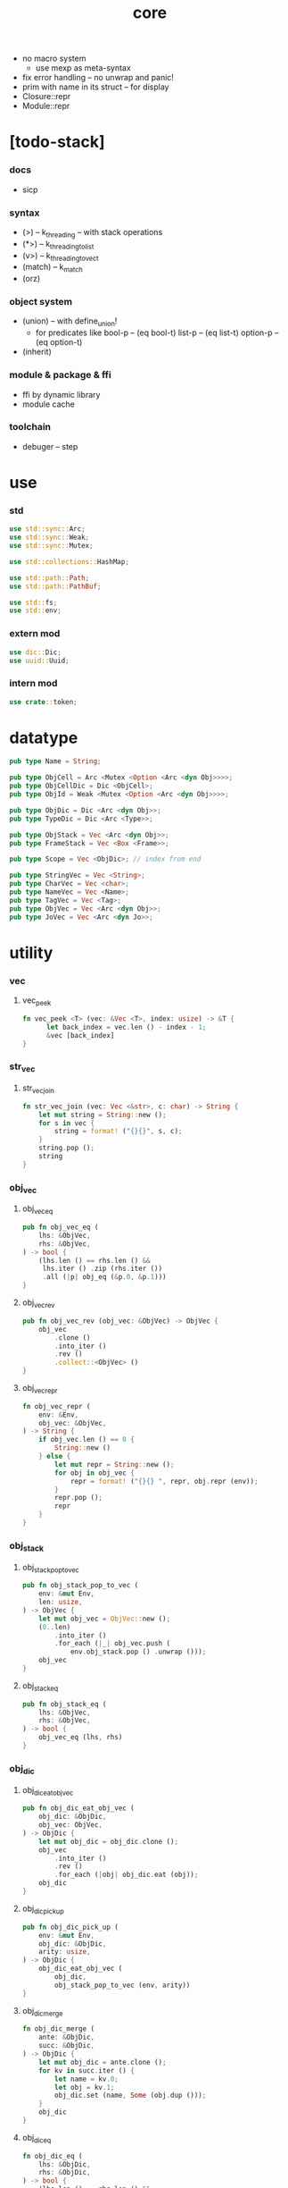 #+property: tangle core.rs
#+title: core
- no macro system
  - use mexp as meta-syntax
- fix error handling -- no unwrap and panic!
- prim with name in its struct -- for display
- Closure::repr
- Module::repr
* [todo-stack]
*** docs
    - sicp
*** syntax
    - (>) -- k_threading -- with stack operations
    - (*>) -- k_threading_to_list
    - (v>) -- k_threading_to_vect
    - (match) -- k_match
    - (orz)
*** object system
    - (union) -- with define_union!
      - for predicates like
        bool-p -- (eq bool-t)
        list-p -- (eq list-t)
        option-p -- (eq option-t)
    - (inherit)
*** module & package & ffi
    - ffi by dynamic library
    - module cache
*** toolchain
    - debuger -- step
* use

*** std

    #+begin_src rust
    use std::sync::Arc;
    use std::sync::Weak;
    use std::sync::Mutex;

    use std::collections::HashMap;

    use std::path::Path;
    use std::path::PathBuf;

    use std::fs;
    use std::env;
    #+end_src

*** extern mod

    #+begin_src rust
    use dic::Dic;
    use uuid::Uuid;
    #+end_src

*** intern mod

    #+begin_src rust
    use crate::token;
    #+end_src

* datatype

  #+begin_src rust
  pub type Name = String;

  pub type ObjCell = Arc <Mutex <Option <Arc <dyn Obj>>>>;
  pub type ObjCellDic = Dic <ObjCell>;
  pub type ObjId = Weak <Mutex <Option <Arc <dyn Obj>>>>;

  pub type ObjDic = Dic <Arc <dyn Obj>>;
  pub type TypeDic = Dic <Arc <Type>>;

  pub type ObjStack = Vec <Arc <dyn Obj>>;
  pub type FrameStack = Vec <Box <Frame>>;

  pub type Scope = Vec <ObjDic>; // index from end

  pub type StringVec = Vec <String>;
  pub type CharVec = Vec <char>;
  pub type NameVec = Vec <Name>;
  pub type TagVec = Vec <Tag>;
  pub type ObjVec = Vec <Arc <dyn Obj>>;
  pub type JoVec = Vec <Arc <dyn Jo>>;
  #+end_src

* utility

*** vec

***** vec_peek

      #+begin_src rust
      fn vec_peek <T> (vec: &Vec <T>, index: usize) -> &T {
            let back_index = vec.len () - index - 1;
            &vec [back_index]
      }
      #+end_src

*** str_vec

***** str_vec_join

      #+begin_src rust
      fn str_vec_join (vec: Vec <&str>, c: char) -> String {
          let mut string = String::new ();
          for s in vec {
              string = format! ("{}{}", s, c);
          }
          string.pop ();
          string
      }
      #+end_src

*** obj_vec

***** obj_vec_eq

      #+begin_src rust
      pub fn obj_vec_eq (
          lhs: &ObjVec,
          rhs: &ObjVec,
      ) -> bool {
          (lhs.len () == rhs.len () &&
           lhs.iter () .zip (rhs.iter ())
           .all (|p| obj_eq (&p.0, &p.1)))
      }
      #+end_src

***** obj_vec_rev

      #+begin_src rust
      pub fn obj_vec_rev (obj_vec: &ObjVec) -> ObjVec {
          obj_vec
              .clone ()
              .into_iter ()
              .rev ()
              .collect::<ObjVec> ()
      }
      #+end_src

***** obj_vec_repr

      #+begin_src rust
      fn obj_vec_repr (
          env: &Env,
          obj_vec: &ObjVec,
      ) -> String {
          if obj_vec.len () == 0 {
              String::new ()
          } else {
              let mut repr = String::new ();
              for obj in obj_vec {
                  repr = format! ("{}{} ", repr, obj.repr (env));
              }
              repr.pop ();
              repr
          }
      }
      #+end_src

*** obj_stack

***** obj_stack_pop_to_vec

      #+begin_src rust
      pub fn obj_stack_pop_to_vec (
          env: &mut Env,
          len: usize,
      ) -> ObjVec {
          let mut obj_vec = ObjVec::new ();
          (0..len)
              .into_iter ()
              .for_each (|_| obj_vec.push (
                  env.obj_stack.pop () .unwrap ()));
          obj_vec
      }
      #+end_src

***** obj_stack_eq

      #+begin_src rust
      pub fn obj_stack_eq (
          lhs: &ObjVec,
          rhs: &ObjVec,
      ) -> bool {
          obj_vec_eq (lhs, rhs)
      }
      #+end_src

*** obj_dic

***** obj_dic_eat_obj_vec

      #+begin_src rust
      pub fn obj_dic_eat_obj_vec (
          obj_dic: &ObjDic,
          obj_vec: ObjVec,
      ) -> ObjDic {
          let mut obj_dic = obj_dic.clone ();
          obj_vec
              .into_iter ()
              .rev ()
              .for_each (|obj| obj_dic.eat (obj));
          obj_dic
      }
      #+end_src

***** obj_dic_pick_up

      #+begin_src rust
      pub fn obj_dic_pick_up (
          env: &mut Env,
          obj_dic: &ObjDic,
          arity: usize,
      ) -> ObjDic {
          obj_dic_eat_obj_vec (
              obj_dic,
              obj_stack_pop_to_vec (env, arity))
      }
      #+end_src

***** obj_dic_merge

      #+begin_src rust
      fn obj_dic_merge (
          ante: &ObjDic,
          succ: &ObjDic,
      ) -> ObjDic {
          let mut obj_dic = ante.clone ();
          for kv in succ.iter () {
              let name = kv.0;
              let obj = kv.1;
              obj_dic.set (name, Some (obj.dup ()));
          }
          obj_dic
      }
      #+end_src

***** obj_dic_eq

      #+begin_src rust
      fn obj_dic_eq (
          lhs: &ObjDic,
          rhs: &ObjDic,
      ) -> bool {
          (lhs.len () == rhs.len () &&
           lhs.iter () .zip (rhs.iter ())
           .all (|p| ((p.0).0 == (p.1).0 &&
                      obj_eq (& (p.0).1, & (p.1).1))))
      }
      #+end_src

***** obj_dic_repr

      #+begin_src rust
      fn obj_dic_repr (
          env: &Env,
          obj_dic: &ObjDic,
      ) -> String {
          if obj_dic.len () == 0 {
              String::new ()
          } else {
              let mut repr = String::new ();
              for entry in obj_dic.entries () {
                  if let Some (ref obj) = entry.value {
                      repr = format! (
                          "{}{} = {}, ",
                          repr, entry.name, obj.repr (env));
                  } else {
                      repr = format! (
                          "{}{} = _, ",
                          repr, entry.name);
                  }
              }
              repr.pop ();
              repr.pop ();
              repr
          }
      }
      #+end_src

*** obj_id

***** name_of_obj_id

      #+begin_src rust
      fn name_of_obj_id (
          env: &Env,
          obj_id: &ObjId,
      ) -> Name {
          let obj_cell = obj_id .upgrade () .unwrap ();
          for kv in env.obj_cell_dic.iter () {
              let name = kv.0;
              let other_cell = kv.1;
              if Arc::ptr_eq (&obj_cell, &other_cell) {
                  return Name::from (name)
              }
          }
          return Name::from ("#<unknown-name>")
      }
      #+end_src

*** scope

***** scope_extend

      #+begin_src rust
      pub fn scope_extend (
          scope: &Scope,
          obj_dic: ObjDic,
      ) -> Arc <Scope> {
          let mut obj_dic_vec = scope.clone ();
          obj_dic_vec.push (obj_dic);
          Arc::new (obj_dic_vec)
      }
      #+end_src

***** scope_eq

      #+begin_src rust
      pub fn scope_eq (
          lhs: &Scope,
          rhs: &Scope,
      ) -> bool {
          (lhs.len () == rhs.len () &&
           lhs.iter () .zip (rhs.iter ())
           .all (|p| obj_dic_eq (p.0, p.1)))
      }
      #+end_src

*** jojo

***** jo_to

      #+begin_src rust
      unsafe fn jo_to <T: Jo> (jo: Arc <dyn Jo>) -> Arc <T> {
          let jo_ptr = Arc::into_raw (jo);
          let jo_ptr = jo_ptr as *const Jo as *const T;
          Arc::from_raw (jo_ptr)
      }
      #+end_src

***** new_jojo

      #+begin_src rust
      fn new_jojo (jo_vec: &JoVec) -> Arc <JoVec> {
          let mut jo_vec = jo_vec.clone ();
          if ! jo_vec.is_empty () {
              let jo = jo_vec.pop () .unwrap ();
              let end_jo = Arc::new (EndJo { jo });
              jo_vec.push (end_jo);
          }
          Arc::new (jo_vec)
      }
      #+end_src

***** jojo_append

      #+begin_src rust
      fn jojo_append (
          ante: &JoVec,
          succ: &JoVec,
      ) -> Arc <JoVec> {
          if ante.is_empty () {
              Arc::new (succ.clone ())
          } else if succ.is_empty () {
              Arc::new (ante.clone ())
          } else {
              let mut jo_vec = ante.clone ();
              let jo = jo_vec.pop () .unwrap ();
              unsafe {
                  let end_jo = jo_to::<EndJo> (jo);
                  jo_vec.push (end_jo.jo.dup ());
                  jo_vec.append (&mut succ.clone ());
                  Arc::new (jo_vec)
              }
          }
      }
      #+end_src

***** jojo_eq

      #+begin_src rust
      pub fn jojo_eq (
          lhs: &JoVec,
          rhs: &JoVec,
      ) -> bool {
          (lhs.len () == rhs.len () &&
           lhs.iter () .zip (rhs.iter ())
           .all (|p| jo_eq (p.0.dup (),
                            p.1.dup ())))
      }
      #+end_src

*** frame

***** frame_stack_eq

      #+begin_src rust
      fn frame_stack_eq (
          lhs: &FrameStack,
          rhs: &FrameStack,
      ) -> bool {
          (lhs.len () == rhs.len () &&
           lhs.iter () .zip (rhs.iter ())
           .all (|p| frame_eq (&p.0, &p.1)))
      }
      #+end_src

*** tag

***** Tag

      #+begin_src rust
      #[derive(Clone)]
      #[derive(Debug)]
      #[derive(PartialEq)]
      #[derive(Eq)]
      #[derive(Hash)]
      pub struct Tag {
          module_path: PathBuf,
          index: usize,
      }
      #+end_src

***** name_of_tag

      #+begin_src rust
      pub fn name_of_tag (
          env: &Env,
          tag: &Tag,
      ) -> Name {
          if tag.index >= env.obj_cell_dic.len () {
              format! ("#<unknown-tag:{}>", tag.index.to_string ())
          } else {
              let entry = env.obj_cell_dic.idx (tag.index);
              entry.name.clone ()
          }
      }
      #+end_src

***** preserve_index

      #+begin_src rust
      fn preserve_index (
          env: &mut Env,
          index: usize,
          name: &str,
      ) {
          let next_index = env.obj_cell_dic.len ();
          let module_path = PathBuf::new ();
          let tag = Tag { module_path, index };
          env.define (name, Type::make (tag));
          assert_eq! (index, next_index);
      }
      #+end_src

***** const tags

      #+begin_src rust
      pub const CLOSURE_T         : usize = 0;
      pub const TYPE_T            : usize = 1;
      pub const TRUE_T            : usize = 2;
      pub const FALSE_T           : usize = 3;
      pub const DATA_CONS_T       : usize = 4;
      pub const PRIM_T            : usize = 5;
      pub const NUM_T             : usize = 6;
      pub const STR_T             : usize = 7;
      pub const SYM_T             : usize = 8;
      pub const NULL_T            : usize = 9;
      pub const CONS_T            : usize = 10;
      pub const VECT_T            : usize = 11;
      pub const DICT_T            : usize = 12;
      pub const MODULE_T          : usize = 13;
      pub const KEYWORD_T         : usize = 14;
      pub const MACRO_T           : usize = 15;
      pub const TOP_KEYWORD_T     : usize = 16;
      pub const NONE_T            : usize = 17;
      pub const SOME_T            : usize = 18;
      #+end_src

***** init_prim_type

      #+begin_src rust
      fn init_prim_type (env: &mut Env) {
          preserve_index (env, CLOSURE_T         , "closure-t");
          preserve_index (env, TYPE_T            , "type-t");
          preserve_index (env, TRUE_T            , "true-t");
          preserve_index (env, FALSE_T           , "false-t");
          preserve_index (env, DATA_CONS_T       , "data-cons-t");
          preserve_index (env, PRIM_T            , "prim-t");
          preserve_index (env, NUM_T             , "num-t");
          preserve_index (env, STR_T             , "str-t");
          preserve_index (env, SYM_T             , "sym-t");
          preserve_index (env, NULL_T            , "null-t");
          preserve_index (env, CONS_T            , "cons-t");
          preserve_index (env, VECT_T            , "vect-t");
          preserve_index (env, DICT_T            , "dict-t");
          preserve_index (env, MODULE_T          , "module-t");
          preserve_index (env, KEYWORD_T         , "keyword-t");
          preserve_index (env, MACRO_T           , "macro-t");
          preserve_index (env, TOP_KEYWORD_T     , "top-keyword-t");
          preserve_index (env, NONE_T            , "none-t");
          preserve_index (env, SOME_T            , "some-t");
      }
      #+end_src

*** dup

***** Dup

      #+begin_src rust
      pub trait Dup {
         fn dup (&self) -> Self;
      }
      #+end_src

***** Dup for Arc <dyn Obj>

      #+begin_src rust
      impl Dup for Arc <dyn Obj> {
          fn dup (&self) -> Self {
              Arc::clone (self)
          }
      }
      #+end_src

***** Dup for Arc <Type>

      #+begin_src rust
      impl Dup for Arc <Type> {
          fn dup (&self) -> Self {
              Arc::clone (self)
          }
      }
      #+end_src

***** Dup for Arc <Type>

      #+begin_src rust
      // impl Dup for Arc <Type> {
      //     fn dup (&self) -> Self {
      //         Arc::clone (self)
      //     }
      // }
      #+end_src

***** Dup for Arc <dyn Jo>

      #+begin_src rust
      impl Dup for Arc <dyn Jo> {
          fn dup (&self) -> Self {
              Arc::clone (self)
          }
      }
      #+end_src

***** Dup for Arc <Scope>

      #+begin_src rust
      impl Dup for Arc <Scope> {
          fn dup (&self) -> Self {
              Arc::clone (self)
          }
      }
      #+end_src

***** Dup for Arc <JoVec>

      #+begin_src rust
      impl Dup for Arc <JoVec> {
          fn dup (&self) -> Self {
              Arc::clone (self)
          }
      }
      #+end_src

***** Dup for Arc <ObjDic>

      #+begin_src rust
      impl Dup for Arc <ObjDic> {
          fn dup (&self) -> Self {
              Arc::clone (self)
          }
      }
      #+end_src

*** macro

***** impl_core_type!

      #+begin_src rust
      macro_rules! impl_core_type {
          ( $type:ty, $index:expr ) => {
              impl $type {

                  pub fn tag () -> Tag {
                      Tag {
                          module_path: PathBuf::new (),
                          index: $index,
                      }
                  }

                  pub fn cast (obj: Arc <dyn Obj>) -> Arc <Self> {
                      assert! (Self::p (&obj));
                      unsafe {
                          obj_to::<Self> (obj)
                      }
                  }

                  pub fn p (x: &Arc <dyn Obj>) -> bool {
                      let tag = x.tag ();
                      (Self::tag () == tag)
                  }
              }};
      }
      #+end_src

***** jojo!

      #+begin_src rust
      macro_rules! jojo {
          ( $( $x:expr ),* $(,)* ) => {{
              let mut jo_vec: JoVec = vec! [
                  $( Arc::new ($x) ),*
              ];
              if ! jo_vec.is_empty () {
                  let jo = jo_vec.pop () .unwrap ();
                  let end_jo = Arc::new (EndJo { jo });
                  jo_vec.push (end_jo);
              }
              Arc::new (jo_vec)
          }};
      }
      #+end_src

***** frame!

      #+begin_src rust
      macro_rules! frame {
          ( $( $x:expr ),* $(,)* ) => {{
              let mut jo_vec: JoVec = vec! [
                  $( Arc::new ($x) ),*
              ];
              if ! jo_vec.is_empty () {
                  let jo = jo_vec.pop () .unwrap ();
                  let end_jo = Arc::new (EndJo { jo });
                  jo_vec.push (end_jo);
              }
              Frame::make (jo_vec)
          }};
      }
      #+end_src

* env

*** Env

    #+begin_src rust
    #[derive(Clone)]
    pub struct Env {
        pub obj_cell_dic: ObjCellDic,
        pub obj_stack: ObjStack,
        pub frame_stack: FrameStack,
        pub current_dir: PathBuf,
        pub module_path: PathBuf,
    }

    impl Env {
        pub fn new () -> Env {
            let mut env = Env {
                obj_cell_dic: ObjCellDic::new (),
                obj_stack: ObjStack::with_capacity (64),
                frame_stack: FrameStack::with_capacity (64),
                current_dir: env::current_dir () .unwrap (),
                module_path: PathBuf::new (),
            };
            init_prim_type (&mut env);
            env
        }

        pub fn step (&mut self) {
            let len = self.frame_stack.len ();
            let index = self.frame_stack [len-1] .index;
            let jo = self.frame_stack [len-1] .jojo [index] .dup ();
            self.frame_stack [len-1] .index += 1;
            jo.exe (self, self.frame_stack [len-1] .scope .dup ());
        }

        // pub fn step (&mut self) {
        //     let len = self.frame_stack.len ();
        //     let index = self.frame_stack [len-1] .index;
        //     let jo = self.frame_stack [len-1] .jojo [index] .dup ();
        //     self.frame_stack [len-1] .index += 1;
        //     if index + 1 < self.frame_stack [len-1] .jojo.len () {
        //         jo.exe (self, self.frame_stack [len-1] .scope .dup ());
        //     } else {
        //         let frame = self.frame_stack.pop () .unwrap ();
        //         jo.exe (self, frame.scope);
        //     }
        // }

        pub fn run (&mut self) {
            while ! self.frame_stack.is_empty () {
                self.step ();
            }
        }

        pub fn run_with_base (&mut self, base: usize) {
            while self.frame_stack.len () > base {
                self.step ();
            }
        }
    }
    #+end_src

*** Env::define

    #+begin_src rust
    impl Env {
        pub fn define (
            &mut self,
            name: &str,
            obj: Arc <dyn Obj>,
        ) -> ObjId {
            if let Some (obj_cell) = self.obj_cell_dic.get (name) {
                let mut mutex_guard = obj_cell.lock () .unwrap ();
                *mutex_guard = Some (obj);
                Arc::downgrade (&obj_cell)
            } else {
                let obj_cell = Arc::new (Mutex::new (Some (obj)));
                let id = Arc::downgrade (&obj_cell);
                self.obj_cell_dic.ins (name, Some (obj_cell));
                id
            }
        }
    }
    #+end_src

*** Env::find_obj

    #+begin_src rust
    impl Env {
        pub fn find_obj (
            &self,
            name: &str,
        ) -> Option <Arc <dyn Obj>> {
            if let Some (obj_cell) = self.obj_cell_dic.get (name) {
                if let Some (ref obj) = *obj_cell.lock () .unwrap () {
                    Some (obj.dup ())
                } else {
                    None
                }
            } else {
                None
            }
        }
    }
    #+end_src

*** Env::idx_obj

    #+begin_src rust
    impl Env {
        pub fn idx_obj (
            &self,
            index: usize,
        ) -> Option <Arc <dyn Obj>> {
            let entry = self.obj_cell_dic.idx (index);
            if let Some (obj_cell) = &entry.value {
                if let Some (ref obj) = *obj_cell.lock () .unwrap () {
                    Some (obj.dup ())
                } else {
                    None
                }
            } else {
                None
            }
        }
    }
    #+end_src

*** method_dic_extend

    #+begin_src rust
    fn method_dic_extend (
        obj_dic: &ObjDic,
        name: &str,
        obj: Arc <dyn Obj>,
    ) -> Arc <ObjDic> {
        let mut obj_dic = obj_dic.clone ();
        if obj_dic.has_name (name) {
            obj_dic.set (name, Some (obj));
        } else {
            obj_dic.ins (name, Some (obj));
        }
        Arc::new (obj_dic)
    }
    #+end_src

*** Env::assign

    #+begin_src rust
    impl Env {
        pub fn assign (
            &mut self,
            type_name: &str,
            name: &str,
            obj: Arc <dyn Obj>,
        ) {
            if type_name == "" {
                self.define (name, obj);
            } else {
                if let Some (typ) = self.find_obj (type_name) {
                    let typ = Type::cast (typ);
                    let new_typ = Arc::new (Type  {
                        method_dic: method_dic_extend (
                            &typ.method_dic, name, obj),
                        tag_of_type: typ.tag_of_type.clone (),
                        // super_tag_vec: typ.super_tag_vec.clone (),
                    });
                    self.define (type_name, new_typ);
                } else {
                    eprintln! ("- Env::assign");
                    eprintln! ("  unknown type_name : {}", type_name);
                    eprintln! ("  name : {}", name);
                    eprintln! ("  obj : {}", obj.repr (self));
                    panic! ("jojo fatal error!");
                }
            }
        }
    }
    #+end_src

*** Frame

    #+begin_src rust
    #[derive(Clone)]
    pub struct Frame {
        pub index: usize,
        pub jojo: Arc <JoVec>,
        pub scope: Arc <Scope>,
    }
    #+end_src

*** frame_eq

    #+begin_src rust
    fn frame_eq (
        lhs: &Frame,
        rhs: &Frame,
    ) -> bool {
        (lhs.index == rhs.index &&
         jojo_eq (&lhs.jojo, &rhs.jojo) &&
         scope_eq (&lhs.scope, &rhs.scope))
    }
    #+end_src

*** Frame::make

    #+begin_src rust
    impl Frame {
        pub fn make (jo_vec: JoVec) -> Box <Frame> {
            Box::new (Frame {
                index: 0,
                jojo: Arc::new (jo_vec),
                scope: Arc::new (Scope::new ()),
            })
        }
    }
    #+end_src

* obj

*** Obj

    #+begin_src rust
    pub trait Obj {
        fn tag (&self) -> Tag;

        fn typ (
            &self,
            env: &Env,
        ) -> Arc <Type> {
            let tag = self.tag ();
            assert! (tag.module_path == PathBuf::new ());
            let obj = env.idx_obj (tag.index) .unwrap ();
            Type::cast (obj)
        }

        fn obj_dic (&self) -> Option <Arc <ObjDic>> { None }

        fn eq (&self, _other: &Arc <dyn Obj>) -> bool { false }

        fn get (
            &self,
            name: &str,
        ) -> Option <Arc <dyn Obj>> {
            if let Some (obj_dic) = self.obj_dic () {
                if let Some (obj) = obj_dic.get (name) {
                    Some (obj.dup ())
                } else {
                    None
                }
            } else {
                None
            }
        }

        fn get_method (
            &self,
            env: &Env,
            name: &str,
        ) -> Option <Arc <dyn Obj>> {
            let typ = self.typ (env);
            typ.get (name)
        }

        fn dot (
            &self,
            env: &Env,
            name: &str,
        ) -> Option <Arc <dyn Obj>> {
            if let Some (obj) = self.get (name) {
                Some (obj)
            } else {
                self.get_method (env, name)
            }
        }

        fn repr (&self, env: &Env) -> String {
            format! ("#<{}>", name_of_tag (&env, &self.tag ()))
        }

        fn print (&self, env: &Env) {
            print! ("{}", self.repr (&env));
        }

        fn println (&self, env: &Env) {
            self.print (env);
            println! ("");
        }

        fn apply (&self, env: &mut Env, arity: usize) {
            eprintln! ("- Obj::apply");
            eprintln! ("  applying non applicable object");
            eprintln! ("  tag : {}", name_of_tag (&env, &self.tag ()));
            eprintln! ("  obj : {}", self.repr (env));
            eprintln! ("  arity : {}", arity);
            panic! ("jojo fatal error!");
        }

        fn apply_to_arg_dict (&self, env: &mut Env) {
            eprintln! ("- Obj::apply_to_arg_dict");
            eprintln! ("  applying non applicable object");
            eprintln! ("  tag : {}", name_of_tag (&env, &self.tag ()));
            eprintln! ("  obj : {}", self.repr (&env));
            panic! ("jojo fatal error!");
        }
    }
    #+end_src

*** obj_to

    #+begin_src rust
    /// Before cast an obj to T, caller must check that
    ///   the obj has the tag of T.
    unsafe fn obj_to <T: Obj> (obj: Arc <dyn Obj>) -> Arc <T> {
        let obj_ptr = Arc::into_raw (obj);
        let obj_ptr = obj_ptr as *const Obj as *const T;
        Arc::from_raw (obj_ptr)
    }
    #+end_src

*** obj_eq

    #+begin_src rust
    pub fn obj_eq (
        lhs: &Arc <dyn Obj>,
        rhs: &Arc <dyn Obj>,
    ) -> bool {
        lhs.eq (rhs)
    }
    #+end_src

* jo

*** Jo

    #+begin_src rust
    pub trait Jo {
        fn exe (&self, env: &mut Env, scope: Arc <Scope>);

        fn repr (&self, _env: &Env) -> String {
            "#<unknown-jo>".to_string ()
        }
    }
    #+end_src

*** jo_eq

    #+begin_src rust
    pub fn jo_eq (
        lhs: Arc <dyn Jo>,
        rhs: Arc <dyn Jo>,
    ) -> bool {
        let lhs_ptr = Arc::into_raw (lhs);
        let rhs_ptr = Arc::into_raw (rhs);
        lhs_ptr == rhs_ptr
    }
    #+end_src

*** EndJo

    #+begin_src rust
    pub struct EndJo {
        jo: Arc <dyn Jo>,
    }

    impl Jo for EndJo {
        fn exe (&self, env: &mut Env, _scope: Arc <Scope>) {
            let frame = env.frame_stack.pop () .unwrap ();
            self.jo.exe (env, frame.scope);
        }
    }
    #+end_src

*** RefJo

    #+begin_src rust
    pub struct RefJo {
        id: ObjId,
    }

    impl Jo for RefJo {
        fn exe (&self, env: &mut Env, _: Arc <Scope>) {
            let obj_cell = self.id .upgrade () .unwrap ();
            let mutex_guard = obj_cell .lock () .unwrap ();
            if let Some (ref obj) = *mutex_guard {
                env.obj_stack.push (obj.dup ());
            } else {
                eprintln! ("- RefJo::exe");
                eprintln! ("  undefined name : {}",
                           name_of_obj_id (env, &self.id));
                panic! ("jojo fatal error!");
            }
        }
    }
    #+end_src

*** LocalRefJo

    #+begin_src rust
    pub struct LocalRefJo {
        level: usize,
        index: usize,
    }

    impl Jo for LocalRefJo {
        fn exe (&self, env: &mut Env, scope: Arc <Scope>) {
            let obj_dic = vec_peek (&scope, self.level);
            let entry = obj_dic.idx (self.index);
            if let Some (ref obj) = entry.value {
                env.obj_stack.push (obj.dup ());
            } else {
                eprintln! ("- LocalRefJo::exe");
                eprintln! ("  undefined name : {}", entry.name);
                eprintln! ("  level : {}", self.level);
                eprintln! ("  index : {}", self.index);
                panic! ("jojo fatal error!");
            }
        }
    }
    #+end_src

*** ApplyJo

    #+begin_src rust
    pub struct ApplyJo {
        arity: usize,
    }

    impl Jo for ApplyJo {
        fn exe (&self, env: &mut Env, _: Arc <Scope>) {
            let obj = env.obj_stack.pop () .unwrap ();
            obj.apply (env, self.arity);
        }
    }
    #+end_src

*** ApplyToArgDictJo

    #+begin_src rust
    pub struct ApplyToArgDictJo;

    impl Jo for ApplyToArgDictJo {
        fn exe (&self, env: &mut Env, _: Arc <Scope>) {
            let obj = env.obj_stack.pop () .unwrap ();
            obj.apply_to_arg_dict (env);
        }
    }
    #+end_src

*** method_p

    #+begin_src rust
    fn method_p (obj: &Arc <dyn Obj>) -> bool {
        if Closure::p (&obj) {
            let closure = Closure::cast (obj.dup ());
            if closure.arg_dic.len () == 0 {
                false
            } else {
                let entry = closure.arg_dic.idx (0);
                (entry.name == "self" &&
                 entry.value.is_none ())
            }
        } else {
            false
        }
    }
    #+end_src

*** method_merge_self

    #+begin_src rust
    fn method_merge_self (
        method: Arc <dyn Obj>,
        self_obj: Arc <dyn Obj>,
    ) -> Arc <Closure> {
        let method = Closure::cast (method);
        let mut arg_dic = (*method.arg_dic).clone ();
        arg_dic.idx_set_value (0, Some (self_obj));
        Arc::new (Closure {
            arg_dic: Arc::new (arg_dic),
            jojo: method.jojo.dup (),
            scope: method.scope.dup (),
        })
    }
    #+end_src

*** DotJo

    #+begin_src rust
    pub struct DotJo {
        name: String,
    }

    impl Jo for DotJo {
        fn exe (&self, env: &mut Env, _: Arc <Scope>) {
            let obj = env.obj_stack.pop () .unwrap ();
            let dot = obj.dot (env, &self.name) .unwrap ();
            if Type::p (&obj) {
                // for unified function call syntax
                env.obj_stack.push (dot);
            } else if method_p (&dot) {
                env.obj_stack.push (method_merge_self (dot, obj));
            } else {
                env.obj_stack.push (dot);
            }
        }
    }
    #+end_src

*** LambdaJo

    #+begin_src rust
    pub struct LambdaJo {
        arg_dic: Arc <ObjDic>,
        jojo: Arc <JoVec>,
    }

    impl Jo for LambdaJo {
        fn exe (&self, env: &mut Env, scope: Arc <Scope>) {
            env.obj_stack.push (Arc::new (Closure {
                arg_dic: self.arg_dic.dup (),
                jojo: self.jojo.dup (),
                scope: scope.dup (),
            }));
        }
    }
    #+end_src

*** LitJo

    #+begin_src rust
    pub struct LitJo {
        obj: Arc <dyn Obj>,
    }

    impl Jo for LitJo {
        fn exe (&self, env: &mut Env, _: Arc <Scope>) {
            env.obj_stack.push (self.obj.dup ());
        }
    }
    #+end_src

* type

*** Type

    #+begin_src rust
    pub struct Type {
        method_dic: Arc <ObjDic>,
        tag_of_type: Tag,
        // super_tag_vec: TagVec,
    }

    impl_core_type! (Type, TYPE_T);

    impl Obj for Type {
        fn tag (&self) -> Tag { Type::tag () }

        fn obj_dic (&self) -> Option <Arc <ObjDic>> {
            Some (self.method_dic.dup ())
        }

        fn eq (&self, other: &Arc <dyn Obj>) -> bool {
            if self.tag () != other.tag () {
                false
            } else {
                let other = Type::cast (other.dup ());
                // (self.tag_of_type == other.tag_of_type &&
                //  self.super_tag_vec == other.super_tag_vec)
                (self.tag_of_type == other.tag_of_type)
            }
        }

        fn repr (&self, env: &Env) -> String {
            format! ("{}", name_of_tag (&env, &self.tag_of_type))
        }
    }
    #+end_src

*** Type::make

    #+begin_src rust
    impl Type {
        fn make (tag: Tag) -> Arc <Type> {
            Arc::new (Type {
                method_dic: Arc::new (ObjDic::new ()),
                tag_of_type: tag,
                // super_tag_vec: TagVec::new (),
            })
        }
    }
    #+end_src

*** type_of

    #+begin_src rust
    fn type_of (env: &Env, obj: Arc <dyn Obj>) -> Arc <Type> {
        obj.typ (env)
    }
    #+end_src

* data

*** Data

    #+begin_src rust
    pub struct Data {
        tag_of_type: Tag,
        typ_id: ObjId,
        field_dic: Arc <ObjDic>,
    }

    impl Obj for Data {
        fn tag (&self) -> Tag { self.tag_of_type.clone () }

        fn typ (
            &self,
            _env: &Env,
        ) -> Arc <Type> {
            let obj_cell = self.typ_id .upgrade () .unwrap ();
            let mutex_guard = obj_cell .lock () .unwrap ();
            if let Some (ref obj) = *mutex_guard {
                Type::cast (obj.dup ())
            } else {
                eprintln! ("- Data::typ");
                eprintln! ("  empty cell");
                panic! ("jojo fatal error!");
            }
        }

        fn obj_dic (&self) -> Option <Arc <ObjDic>> {
            Some (self.field_dic.dup ())
        }

        fn eq (&self, other: &Arc <dyn Obj>) -> bool {
            if self.tag () != other.tag () {
                false
            } else {
                unsafe {
                    let other = obj_to::<Data> (other.dup ());
                    (self.tag_of_type == other.tag_of_type &&
                     obj_dic_eq (&self.field_dic, &other.field_dic))
                }
            }
        }

        fn repr (&self, env: &Env) -> String {
            let mut name = name_of_tag (env, &self.tag_of_type);
            name.pop ();
            format! ("({}c {})",
                     name,
                     obj_dic_repr (env, &self.field_dic))
        }
    }
    #+end_src

* data_cons

*** DataCons

    #+begin_src rust
    pub struct DataCons {
        tag_of_type: Tag,
        typ_id: ObjId,
        field_dic: Arc <ObjDic>,
    }

    impl_core_type! (DataCons, DATA_CONS_T);

    impl Obj for DataCons {
        fn tag (&self) -> Tag { Self::tag () }

        fn obj_dic (&self) -> Option <Arc <ObjDic>> {
            Some (self.field_dic.dup ())
        }

        fn eq (&self, other: &Arc <dyn Obj>) -> bool {
            if self.tag () != other.tag () {
                false
            } else {
                let other = DataCons::cast (other.dup ());
                (self.tag_of_type == other.tag_of_type &&
                 obj_dic_eq (&self.field_dic, &other.field_dic))
            }
        }

        fn apply (&self, env: &mut Env, arity: usize) {
            let lack = self.field_dic.lack ();
            if arity > lack {
                eprintln! ("- DataCons::apply");
                eprintln! ("  over-arity apply");
                eprintln! ("  arity > lack");
                eprintln! ("  arity : {}", arity);
                eprintln! ("  lack : {}", lack);
                panic! ("jojo fatal error!");
            }
            let tag_of_type = self.tag_of_type.clone ();
            let typ_id = self.typ_id.clone ();
            let field_dic = obj_dic_pick_up (
                env, &self.field_dic, arity);
            if arity == lack {
                env.obj_stack.push (Arc::new (Data {
                    tag_of_type,
                    typ_id,
                    field_dic: Arc::new (field_dic),
                }));
            } else {
                env.obj_stack.push (Arc::new (DataCons {
                    tag_of_type,
                    typ_id,
                    field_dic: Arc::new (field_dic),
                }));
            }
        }

        fn apply_to_arg_dict (&self, env: &mut Env) {
            let obj = env.obj_stack.pop () .unwrap ();
            let dict = Dict::cast (obj);
            let field_dic = obj_dic_merge (&self.field_dic, &dict.obj_dic);
            let tag_of_type = self.tag_of_type.clone ();
            let typ_id = self.typ_id.clone ();
            if field_dic.lack () == 0 {
                env.obj_stack.push (Arc::new (Data {
                    tag_of_type,
                    typ_id,
                    field_dic: Arc::new (field_dic),
                }));
            } else {
                env.obj_stack.push (Arc::new (DataCons {
                    tag_of_type,
                    typ_id,
                    field_dic: Arc::new (field_dic),
                }));
            }
        }

        fn repr (&self, env: &Env) -> String {
            let mut name = name_of_tag (env, &self.tag_of_type);
            name.pop ();
            format! ("({}c {})",
                     name,
                     obj_dic_repr (env, &self.field_dic))
        }
    }
    #+end_src

*** DataCons::make

    #+begin_src rust
    impl DataCons {
        pub fn make (
            tag: Tag,
            typ_id: ObjId,
            vec: Vec <String>,
        ) -> Arc <DataCons> {
            Arc::new (DataCons {
                tag_of_type: tag,
                typ_id,
                field_dic: Arc::new (Dic::from (vec)),
            })
        }
    }
    #+end_src

* closure

*** Closure

    #+begin_src rust
    pub struct Closure {
        arg_dic: Arc <ObjDic>,
        jojo: Arc <JoVec>,
        scope: Arc <Scope>,
    }

    impl_core_type! (Closure, CLOSURE_T);

    impl Obj for Closure {
        fn tag (&self) -> Tag { Self::tag () }

        fn obj_dic (&self) -> Option <Arc <ObjDic>> {
            Some (self.arg_dic.dup ())
        }

        fn eq (&self, other: &Arc <dyn Obj>) -> bool {
            if self.tag () != other.tag () {
                false
            } else {
                let other = Closure::cast (other.dup ());
                (jojo_eq (&self.jojo, &other.jojo) &&
                 scope_eq (&self.scope, &other.scope) &&
                 obj_dic_eq (&self.arg_dic, &other.arg_dic))
            }
        }

        fn apply (&self, env: &mut Env, arity: usize) {
            let lack = self.arg_dic.lack ();
            if arity > lack {
                eprintln! ("- Closure::apply");
                eprintln! ("  over-arity apply");
                eprintln! ("  arity > lack");
                eprintln! ("  arity : {}", arity);
                eprintln! ("  lack : {}", lack);
                panic! ("jojo fatal error!");
            }
            let arg_dic = obj_dic_pick_up (env, &self.arg_dic, arity);
            if arity == lack {
                env.frame_stack.push (Box::new (Frame {
                    index: 0,
                    jojo: self.jojo.dup (),
                    scope: scope_extend (
                        &self.scope, arg_dic),
                }));
            } else {
                env.obj_stack.push (Arc::new (Closure {
                    arg_dic: Arc::new (arg_dic),
                    jojo: self.jojo.dup (),
                    scope: self.scope.dup (),
                }));
            }
        }

        fn apply_to_arg_dict (&self, env: &mut Env) {
            let obj = env.obj_stack.pop () .unwrap ();
            let dict = Dict::cast (obj);
            let arg_dic = obj_dic_merge (&self.arg_dic, &dict.obj_dic);
            if arg_dic.lack () == 0 {
                env.frame_stack.push (Box::new (Frame {
                    index: 0,
                    jojo: self.jojo.dup (),
                    scope: scope_extend (
                        &self.scope, arg_dic),
                }));
            } else {
                env.obj_stack.push (Arc::new (Closure {
                    arg_dic: Arc::new (arg_dic),
                    jojo: self.jojo.dup (),
                    scope: self.scope.dup (),
                }));
            }
        }
    }
    #+end_src

* prim

*** PrimFn

    #+begin_src rust
    pub type PrimFn = fn (
        env: &mut Env,
        arg_dic: &ObjDic,
    );
    #+end_src

*** prim_fn_eq

    #+begin_src rust
    pub fn prim_fn_eq (
        lhs: &PrimFn,
        rhs: &PrimFn,
    ) -> bool {
        (*lhs) as usize == (*rhs) as usize
    }
    #+end_src

*** Prim

    #+begin_src rust
    pub struct Prim {
        arg_dic: ObjDic,
        fun: PrimFn,
    }

    impl_core_type! (Prim, PRIM_T);

    impl Obj for Prim {
        fn tag (&self) -> Tag { Self::tag () }

        fn eq (&self, other: &Arc <dyn Obj>) -> bool {
            if self.tag () != other.tag () {
                false
            } else {
                let other = Prim::cast (other.dup ());
                (obj_dic_eq (&self.arg_dic, &other.arg_dic) &&
                 prim_fn_eq (&self.fun, &other.fun))
            }
        }

        fn apply (&self, env: &mut Env, arity: usize) {
            let lack = self.arg_dic.lack ();
            if arity > lack {
                eprintln! ("- Prim::apply");
                eprintln! ("  over-arity apply");
                eprintln! ("  arity > lack");
                eprintln! ("  arity : {}", arity);
                eprintln! ("  lack : {}", lack);
                panic! ("jojo fatal error!");
            }
            let fun = self.fun;
            let arg_dic = obj_dic_pick_up (env, &self.arg_dic, arity);
            if arity == lack {
                fun (env, &arg_dic);
            } else {
                env.obj_stack.push (Arc::new (Prim {
                    arg_dic,
                    fun,
                }));
            }
        }

        fn apply_to_arg_dict (&self, env: &mut Env) {
            let obj = env.obj_stack.pop () .unwrap ();
            let dict = Dict::cast (obj);
            let arg_dic = obj_dic_merge (&self.arg_dic, &dict.obj_dic);
            let fun = self.fun;
            if arg_dic.lack () == 0 {
                fun (env, &arg_dic);
            } else {
                env.obj_stack.push (Arc::new (Prim {
                    arg_dic,
                    fun,
                }));
            }
        }
    }
    #+end_src

*** Env::define_prim

    #+begin_src rust
    impl Env {
        pub fn define_prim (
            &mut self,
            name: &str,
            name_vec: Vec <&str>,
            fun: PrimFn,
        ) -> ObjId {
            let arg_vec = name_vec. iter ()
                .map (|x| x.to_string ())
                .collect::<NameVec> ();
            self.define (name, Arc::new (Prim {
                arg_dic: Dic::from (arg_vec),
                fun,
            }))
        }
    }
    #+end_src

*** define_prim!

    #+begin_src rust
    macro_rules! define_prim {
        ( $env:expr, $name:expr,
          [$arg0:expr],
          $fun:expr ) => {
            ($env).define_prim (
                $name,
                vec! [$arg0],
                |env, arg| {
                    env.obj_stack.push ($fun (
                        arg_idx (arg, 0)));
                });
        };

        ( $env:expr, $name:expr,
          [$arg0:expr, $arg1:expr],
          $fun:expr ) => {
            ($env).define_prim (
                $name,
                vec! [$arg0, $arg1],
                |env, arg| {
                    env.obj_stack.push ($fun (
                        arg_idx (arg, 0),
                        arg_idx (arg, 1)));
                });
        };

        ( $env:expr, $name:expr,
          [$arg0:expr, $arg1:expr, $arg2:expr],
          $fun:expr ) => {
            ($env).define_prim (
                $name,
                vec! [$arg0, $arg1, $arg2],
                |env, arg| {
                    env.obj_stack.push ($fun (
                        arg_idx (arg, 0),
                        arg_idx (arg, 1),
                        arg_idx (arg, 2)));
                });
        };

        ( $env:expr, $name:expr,
          [$arg0:expr, $arg1:expr, $arg2:expr, $arg3:expr],
          $fun:expr ) => {
            ($env).define_prim (
                $name,
                vec! [$arg0, $arg1, $arg2, $arg3],
                |env, arg| {
                    env.obj_stack.push ($fun (
                        arg_idx (arg, 0),
                        arg_idx (arg, 1),
                        arg_idx (arg, 2),
                        arg_idx (arg, 3)));
                });
        };
    }
    #+end_src

* bool

*** True

    #+begin_src rust
    pub struct True;

    impl_core_type! (True, TRUE_T);

    impl Obj for True {
        fn tag (&self) -> Tag { Self::tag () }

        fn eq (&self, other: &Arc <dyn Obj>) -> bool {
            if self.tag () != other.tag () {
                false
            } else {
                true
            }
        }

        fn repr (&self, _env: &Env) -> String {
            format! ("true")
        }
    }
    #+end_src

*** True::make

    #+begin_src rust
    impl True {
        fn make () -> Arc <True> {
            Arc::new (True {})
        }
    }
    #+end_src

*** False

    #+begin_src rust
    pub struct False;

    impl_core_type! (False, FALSE_T);

    impl Obj for False {
        fn tag (&self) -> Tag { Self::tag () }

        fn eq (&self, other: &Arc <dyn Obj>) -> bool {
            if self.tag () != other.tag () {
                false
            } else {
                true
            }
        }

        fn repr (&self, _env: &Env) -> String {
            format! ("false")
        }
    }
    #+end_src

*** False::make

    #+begin_src rust
    impl False {
        fn make () -> Arc <False> {
            Arc::new (False {})
        }
    }
    #+end_src

*** not

    #+begin_src rust
    pub fn not (x: Arc <dyn Obj>) -> Arc <dyn Obj> {
        make_bool (False::p (&x))
    }
    #+end_src

*** make_bool

    #+begin_src rust
    pub fn make_bool (b: bool) -> Arc <dyn Obj> {
        if b {
            True::make ()
        }
        else {
            False::make ()
        }
    }
    #+end_src

* str

*** Str

    #+begin_src rust
    pub struct Str { pub str: String }

    impl_core_type! (Str, STR_T);

    impl Obj for Str {
        fn tag (&self) -> Tag { Self::tag () }

        fn eq (&self, other: &Arc <dyn Obj>) -> bool {
            if self.tag () != other.tag () {
                false
            } else {
                let other = Str::cast (other.dup ());
                (self.str == other.str)
            }
        }

        fn repr (&self, _env: &Env) -> String {
            format! ("\"{}\"", self.str)
        }

        fn print (&self, _env: &Env) {
            print! ("{}", self.str)
        }
    }
    #+end_src

*** Str::make

    #+begin_src rust
    impl Str {
        fn make (str: &str) -> Arc <Str> {
            Arc::new (Str { str: String::from (str) })
        }
    }
    #+end_src

*** str_length

    #+begin_src rust
    fn str_length (str: Arc <dyn Obj>) -> Arc <Num> {
        let str = Str::cast (str);
        Num::make (str.str.len () as f64)
    }
    #+end_src

*** str_append

    #+begin_src rust
    fn str_append (
        ante: Arc <dyn Obj>,
        succ: Arc <dyn Obj>,
    ) -> Arc <Str> {
        let ante = Str::cast (ante);
        let succ = Str::cast (succ);
        Str::make (&format! ("{}{}", ante.str, succ.str))
    }
    #+end_src

*** str_slice

    #+begin_src rust
    fn str_slice (
        str: Arc <dyn Obj>,
        begin: Arc <dyn Obj>,
        end: Arc <dyn Obj>,
    ) -> Arc <Str> {
        let str = Str::cast (str);
        let begin = Num::cast (begin);
        let end = Num::cast (end);
        let char_vec = str.str.chars() .collect::<CharVec> ();
        let begin = begin.num as usize;
        let end = end.num as usize;
        let slice = &char_vec [begin..end];
        Str::make (&slice .iter () .collect::<String> ())
    }
    #+end_src

*** str_ref

    #+begin_src rust
    fn str_ref (
        str: Arc <dyn Obj>,
        index: Arc <dyn Obj>,
    ) -> Arc <Str> {
        str_slice (str, index.dup (), inc (index))
    }
    #+end_src

*** str_head

    #+begin_src rust
    fn str_head (str: Arc <dyn Obj>) -> Arc <Str> {
        str_ref (str, Num::make (0.0))
    }
    #+end_src

*** str_rest

    #+begin_src rust
    fn str_rest (str: Arc <dyn Obj>) -> Arc <Str> {
        let len = str_length (str.dup ());
        str_slice (str, Num::make (1.0), len)
    }
    #+end_src

* sym

*** Sym

    #+begin_src rust
    pub struct Sym { pub sym: String }

    impl_core_type! (Sym, SYM_T);

    impl Obj for Sym {
        fn tag (&self) -> Tag { Self::tag () }

        fn eq (&self, other: &Arc <dyn Obj>) -> bool {
            if self.tag () != other.tag () {
                false
            } else {
                let other = Sym::cast (other.dup ());
                (self.sym == other.sym)
            }
        }

        fn repr (&self, _env: &Env) -> String {
            format! ("'{}", self.sym)
        }

        fn print (&self, _env: &Env) {
            print! ("{}", self.sym)
        }
    }
    #+end_src

*** Sym::make

    #+begin_src rust
    impl Sym {
        fn make (str: &str) -> Arc <Sym> {
            Arc::new (Sym { sym: String::from (str) })
        }
    }
    #+end_src

*** sym_length

    #+begin_src rust
    fn sym_length (sym: Arc <dyn Obj>) -> Arc <Num> {
        let sym = Sym::cast (sym);
        Num::make (sym.sym.len () as f64)
    }
    #+end_src

*** sym_append

    #+begin_src rust
    fn sym_append (
        ante: Arc <dyn Obj>,
        succ: Arc <dyn Obj>,
    ) -> Arc <Sym> {
        let ante = Sym::cast (ante);
        let succ = Sym::cast (succ);
        Sym::make (&format! ("{}{}", ante.sym, succ.sym))
    }
    #+end_src

*** sym_slice

    #+begin_src rust
    fn sym_slice (
        sym: Arc <dyn Obj>,
        begin: Arc <dyn Obj>,
        end: Arc <dyn Obj>,
    ) -> Arc <Sym> {
        let sym = Sym::cast (sym);
        let begin = Num::cast (begin);
        let end = Num::cast (end);
        let char_vec = sym.sym.chars() .collect::<CharVec> ();
        let begin = begin.num as usize;
        let end = end.num as usize;
        let slice = &char_vec [begin..end];
        Sym::make (&slice .iter () .collect::<String> ())
    }
    #+end_src

*** sym_ref

    #+begin_src rust
    fn sym_ref (
        sym: Arc <dyn Obj>,
        index: Arc <dyn Obj>,
    ) -> Arc <Sym> {
        sym_slice (sym, index.dup (), inc (index))
    }
    #+end_src

*** sym_head

    #+begin_src rust
    fn sym_head (sym: Arc <dyn Obj>) -> Arc <Sym> {
        sym_ref (sym, Num::make (0.0))
    }
    #+end_src

*** sym_rest

    #+begin_src rust
    fn sym_rest (sym: Arc <dyn Obj>) -> Arc <Sym> {
        let len = sym_length (sym.dup ());
        sym_slice (sym, Num::make (1.0), len)
    }
    #+end_src

* num

*** Num

    #+begin_src rust
    pub struct Num { pub num: f64 }

    impl_core_type! (Num, NUM_T);

    impl Obj for Num {
        fn tag (&self) -> Tag { Self::tag () }

        fn eq (&self, other: &Arc <dyn Obj>) -> bool {
            if self.tag () != other.tag () {
                false
            } else {
                let other = Num::cast (other.dup ());
                (self.num == other.num)
            }
        }

        fn repr (&self, _env: &Env) -> String {
            format! ("{}", self.num)
        }
    }
    #+end_src

*** Num::make

    #+begin_src rust
    impl Num {
        fn make (num: f64) -> Arc <Num> {
            Arc::new (Num { num })
        }
    }
    #+end_src

*** basic

***** inc

      #+begin_src rust
      fn inc (x: Arc <dyn Obj>) -> Arc <Num> {
          let x = Num::cast (x);
          Num::make (x.num + 1.0)
      }
      #+end_src

***** dec

      #+begin_src rust
      fn dec (x: Arc <dyn Obj>) -> Arc <Num> {
          let x = Num::cast (x);
          Num::make (x.num - 1.0)
      }
      #+end_src

***** add

      #+begin_src rust
      fn add (x: Arc <dyn Obj>, y: Arc <dyn Obj>) -> Arc <Num> {
          let x = Num::cast (x);
          let y = Num::cast (y);
          Num::make (x.num + y.num)
      }
      #+end_src

***** sub

      #+begin_src rust
      fn sub (x: Arc <dyn Obj>, y: Arc <dyn Obj>) -> Arc <Num> {
          let x = Num::cast (x);
          let y = Num::cast (y);
          Num::make (x.num - y.num)
      }
      #+end_src

***** mul

      #+begin_src rust
      fn mul (x: Arc <dyn Obj>, y: Arc <dyn Obj>) -> Arc <Num> {
          let x = Num::cast (x);
          let y = Num::cast (y);
          Num::make (x.num * y.num)
      }
      #+end_src

***** div

      #+begin_src rust
      fn div (x: Arc <dyn Obj>, y: Arc <dyn Obj>) -> Arc <Num> {
          let x = Num::cast (x);
          let y = Num::cast (y);
          Num::make (x.num / y.num)
      }
      #+end_src

***** num_mod

      #+begin_src rust
      fn num_mod (x: Arc <dyn Obj>, y: Arc <dyn Obj>) -> Arc <Num> {
          let x = Num::cast (x);
          let y = Num::cast (y);
          Num::make (x.num % y.num)
      }
      #+end_src

***** max

      #+begin_src rust
      fn max (x: Arc <dyn Obj>, y: Arc <dyn Obj>) -> Arc <Num> {
          let x = Num::cast (x);
          let y = Num::cast (y);
          Num::make (x.num.max (y.num))
      }
      #+end_src

***** min

      #+begin_src rust
      fn min (x: Arc <dyn Obj>, y: Arc <dyn Obj>) -> Arc <Num> {
          let x = Num::cast (x);
          let y = Num::cast (y);
          Num::make (x.num.min (y.num))
      }

      #+end_src

***** abs

      #+begin_src rust
      fn abs (x: Arc <dyn Obj>) -> Arc <Num> {
          let x = Num::cast (x);
          Num::make (x.num.abs ())
      }
      #+end_src

***** neg

      #+begin_src rust
      fn neg (x: Arc <dyn Obj>) -> Arc <Num> {
          let x = Num::cast (x);
          Num::make (- x.num)
      }
      #+end_src

***** pow

      #+begin_src rust
      fn pow (x: Arc <dyn Obj>, y: Arc <dyn Obj>) -> Arc <Num> {
          let x = Num::cast (x);
          let y = Num::cast (y);
          Num::make (x.num.powf (y.num))
      }
      #+end_src

***** mul_add

      #+begin_src rust
      fn mul_add (x: Arc <dyn Obj>, y: Arc <dyn Obj>, z: Arc <dyn Obj>) -> Arc <Num> {
          let x = Num::cast (x);
          let y = Num::cast (y);
          let z = Num::cast (z);
          Num::make (x.num.mul_add (y.num, z.num))
      }
      #+end_src

***** reciprocal

      #+begin_src rust
      fn reciprocal (x: Arc <dyn Obj>) -> Arc <Num> {
          let x = Num::cast (x);
          Num::make (x.num.recip ())
      }
      #+end_src

***** sqrt

      #+begin_src rust
      fn sqrt (x: Arc <dyn Obj>) -> Arc <Num> {
          let x = Num::cast (x);
          Num::make (x.num.sqrt ())
      }
      #+end_src

***** cbrt

      #+begin_src rust
      fn cbrt (x: Arc <dyn Obj>) -> Arc <Num> {
          let x = Num::cast (x);
          Num::make (x.num.cbrt ())
      }
      #+end_src

***** hypot

      #+begin_src rust
      fn hypot (x: Arc <dyn Obj>, y: Arc <dyn Obj>) -> Arc <Num> {
          let x = Num::cast (x);
          let y = Num::cast (y);
          Num::make (x.num.hypot (y.num))
      }
      #+end_src

*** predicates

***** lt

      #+begin_src rust
      fn lt (x: Arc <dyn Obj>, y: Arc <dyn Obj>) -> Arc <dyn Obj> {
          let x = Num::cast (x);
          let y = Num::cast (y);
          make_bool (x.num < y.num)
      }
      #+end_src

***** gt

      #+begin_src rust
      fn gt (x: Arc <dyn Obj>, y: Arc <dyn Obj>) -> Arc <dyn Obj> {
          let x = Num::cast (x);
          let y = Num::cast (y);
          make_bool (x.num > y.num)
      }
      #+end_src

***** lteq

      #+begin_src rust
      fn lteq (x: Arc <dyn Obj>, y: Arc <dyn Obj>) -> Arc <dyn Obj> {
          let x = Num::cast (x);
          let y = Num::cast (y);
          make_bool (x.num <= y.num)
      }
      #+end_src

***** gteq

      #+begin_src rust
      fn gteq (x: Arc <dyn Obj>, y: Arc <dyn Obj>) -> Arc <dyn Obj> {
          let x = Num::cast (x);
          let y = Num::cast (y);
          make_bool (x.num >= y.num)
      }
      #+end_src

***** even_p

      #+begin_src rust
      fn even_p (x: Arc <dyn Obj>) -> Arc <dyn Obj> {
          let x = Num::cast (x);
          make_bool (x.num % 2.0 == 0.0)
      }
      #+end_src

***** odd_p

      #+begin_src rust
      fn odd_p (x: Arc <dyn Obj>) -> Arc <dyn Obj> {
          let x = Num::cast (x);
          make_bool (x.num % 2.0 == 1.0)
      }
      #+end_src

*** about integer

***** num_integer_part

      #+begin_src rust
      fn num_integer_part (x: Arc <dyn Obj>) -> Arc <Num> {
          let x = Num::cast (x);
          Num::make (x.num.trunc ())
      }
      #+end_src

***** num_fractional_part

      #+begin_src rust
      fn num_fractional_part (x: Arc <dyn Obj>) -> Arc <Num> {
          let x = Num::cast (x);
          Num::make (x.num.fract ())
      }
      #+end_src

***** num_sign

      #+begin_src rust
      fn num_sign (x: Arc <dyn Obj>) -> Arc <Num> {
          let x = Num::cast (x);
          Num::make (x.num.signum ())
      }
      #+end_src

***** num_floor

      #+begin_src rust
      fn num_floor (x: Arc <dyn Obj>) -> Arc <Num> {
          let x = Num::cast (x);
          Num::make (x.num.floor ())
      }
      #+end_src

***** num_ceil

      #+begin_src rust
      fn num_ceil (x: Arc <dyn Obj>) -> Arc <Num> {
          let x = Num::cast (x);
          Num::make (x.num.ceil ())
      }
      #+end_src

***** num_round

      #+begin_src rust
      fn num_round (x: Arc <dyn Obj>) -> Arc <Num> {
          let x = Num::cast (x);
          Num::make (x.num.round ())
      }
      #+end_src

*** trigonometry

***** num_sin

      #+begin_src rust
      fn num_sin (x: Arc <dyn Obj>) -> Arc <Num> {
          let x = Num::cast (x);
          Num::make (x.num.sin ())
      }
      #+end_src

***** num_cos

      #+begin_src rust
      fn num_cos (x: Arc <dyn Obj>) -> Arc <Num> {
          let x = Num::cast (x);
          Num::make (x.num.cos ())
      }
      #+end_src

***** num_tan

      #+begin_src rust
      fn num_tan (x: Arc <dyn Obj>) -> Arc <Num> {
          let x = Num::cast (x);
          Num::make (x.num.tan ())
      }
      #+end_src

***** num_asin

      #+begin_src rust
      fn num_asin (x: Arc <dyn Obj>) -> Arc <Num> {
          let x = Num::cast (x);
          Num::make (x.num.asin ())
      }
      #+end_src

***** num_acos

      #+begin_src rust
      fn num_acos (x: Arc <dyn Obj>) -> Arc <Num> {
          let x = Num::cast (x);
          Num::make (x.num.acos ())
      }
      #+end_src

***** num_atan

      #+begin_src rust
      fn num_atan (x: Arc <dyn Obj>) -> Arc <Num> {
          let x = Num::cast (x);
          Num::make (x.num.atan ())
      }
      #+end_src

***** num_atan2

      #+begin_src rust
      fn num_atan2 (x: Arc <dyn Obj>, y: Arc <dyn Obj>) -> Arc <Num> {
          let x = Num::cast (x);
          let y = Num::cast (y);
          Num::make (x.num.atan2 (y.num))
      }
      #+end_src

***** num_sinh

      #+begin_src rust
      fn num_sinh (x: Arc <dyn Obj>) -> Arc <Num> {
          let x = Num::cast (x);
          Num::make (x.num.sinh ())
      }
      #+end_src

***** num_cosh

      #+begin_src rust
      fn num_cosh (x: Arc <dyn Obj>) -> Arc <Num> {
          let x = Num::cast (x);
          Num::make (x.num.cosh ())
      }
      #+end_src

***** num_tanh

      #+begin_src rust
      fn num_tanh (x: Arc <dyn Obj>) -> Arc <Num> {
          let x = Num::cast (x);
          Num::make (x.num.tanh ())
      }
      #+end_src

***** num_asinh

      #+begin_src rust
      fn num_asinh (x: Arc <dyn Obj>) -> Arc <Num> {
          let x = Num::cast (x);
          Num::make (x.num.asinh ())
      }
      #+end_src

***** num_acosh

      #+begin_src rust
      fn num_acosh (x: Arc <dyn Obj>) -> Arc <Num> {
          let x = Num::cast (x);
          Num::make (x.num.acosh ())
      }
      #+end_src

***** num_atanh

      #+begin_src rust
      fn num_atanh (x: Arc <dyn Obj>) -> Arc <Num> {
          let x = Num::cast (x);
          Num::make (x.num.atanh ())
      }
      #+end_src

*** exp and log

***** num_exp

      #+begin_src rust
      fn num_exp (x: Arc <dyn Obj>) -> Arc <Num> {
          let x = Num::cast (x);
          Num::make (x.num.exp ())
      }
      #+end_src

***** num_exp2

      #+begin_src rust
      fn num_exp2 (x: Arc <dyn Obj>) -> Arc <Num> {
          let x = Num::cast (x);
          Num::make (x.num.exp2 ())
      }
      #+end_src

***** num_exp_m1

      #+begin_src rust
      fn num_exp_m1 (x: Arc <dyn Obj>) -> Arc <Num> {
          let x = Num::cast (x);
          Num::make (x.num.exp_m1 ())
      }
      #+end_src

***** num_ln

      #+begin_src rust
      fn num_ln (x: Arc <dyn Obj>) -> Arc <Num> {
          let x = Num::cast (x);
          Num::make (x.num.ln ())
      }
      #+end_src

***** num_ln_1p

      #+begin_src rust
      fn num_ln_1p (x: Arc <dyn Obj>) -> Arc <Num> {
          let x = Num::cast (x);
          Num::make (x.num.ln_1p ())
      }
      #+end_src

***** num_log

      #+begin_src rust
      fn num_log (x: Arc <dyn Obj>, y: Arc <dyn Obj>) -> Arc <Num> {
          let x = Num::cast (x);
          let y = Num::cast (y);
          Num::make (x.num.log (y.num))
      }
      #+end_src

***** num_log2

      #+begin_src rust
      fn num_log2 (x: Arc <dyn Obj>) -> Arc <Num> {
          let x = Num::cast (x);
          Num::make (x.num.log2 ())
      }
      #+end_src

***** num_log10

      #+begin_src rust
      fn num_log10 (x: Arc <dyn Obj>) -> Arc <Num> {
          let x = Num::cast (x);
          Num::make (x.num.log10 ())
      }
      #+end_src

* list

*** Null

    #+begin_src rust
    pub struct Null;

    impl_core_type! (Null, NULL_T);

    impl Obj for Null {
        fn tag (&self) -> Tag { Self::tag () }

        fn eq (&self, other: &Arc <dyn Obj>) -> bool {
            if self.tag () != other.tag () {
                false
            } else {
                true
            }
        }

        fn repr (&self, _env: &Env) -> String {
            format! ("null")
        }

        fn print (&self, _env: &Env) {
            print! ("()")
        }
    }
    #+end_src

*** Null::make

    #+begin_src rust
    impl Null {
        fn make () -> Arc <Null> {
            Arc::new (Null {})
        }
    }
    #+end_src

*** null

    #+begin_src rust
    pub fn null () -> Arc <dyn Obj> {
       Null::make ()
    }
    #+end_src

*** Cons

    #+begin_src rust
    pub struct Cons {
        car: Arc <dyn Obj>,
        cdr: Arc <dyn Obj>,
    }

    impl_core_type! (Cons, CONS_T);

    impl Obj for Cons {
        fn tag (&self) -> Tag { Self::tag () }

        fn obj_dic (&self) -> Option <Arc <ObjDic>> {
            let mut obj_dic = ObjDic::new ();
            obj_dic.ins ("car", Some (self.car.dup ()));
            obj_dic.ins ("cdr", Some (self.cdr.dup ()));
            Some (Arc::new (obj_dic))
        }

        fn eq (&self, other: &Arc <dyn Obj>) -> bool {
            if self.tag () != other.tag () {
                false
            } else {
                let other = Cons::cast (other.dup ());
                (obj_eq (&self.car, &other.car) &&
                 obj_eq (&self.cdr, &other.cdr))
            }
        }

        fn repr (&self, env: &Env) -> String {
            let repr = cons_repr (env, Arc::new (Cons {
                car: self.car.dup (),
                cdr: self.cdr.dup (),
            }));
            format! ("({})", repr)
        }
    }
    #+end_src

*** Cons::make

    #+begin_src rust
    impl Cons {
        fn make (car: Arc <dyn Obj>, cdr: Arc <dyn Obj>) -> Arc <Cons> {
            Arc::new (Cons { car, cdr })
        }
    }
    #+end_src

*** cons

    #+begin_src rust
    pub fn cons (car: Arc <dyn Obj>, cdr: Arc <dyn Obj>) -> Arc <dyn Obj> {
        Cons::make (car, cdr)
    }
    #+end_src

*** car

    #+begin_src rust
    pub fn car (cons: Arc <dyn Obj>) -> Arc <dyn Obj> {
        assert! (Cons::p (&cons));
        cons.get ("car") .unwrap ()
    }
    #+end_src

*** cdr

    #+begin_src rust
    pub fn cdr (cons: Arc <dyn Obj>) -> Arc <dyn Obj> {
        assert! (Cons::p (&cons));
        cons.get ("cdr") .unwrap ()
    }
    #+end_src

*** list_p

    #+begin_src rust
    pub fn list_p (x: &Arc <dyn Obj>) -> bool {
        (Null::p (x) ||
         Cons::p (x))
    }
    #+end_src

*** car_as_sym

    #+begin_src rust
    fn car_as_sym (cons: Arc <dyn Obj>) -> Arc <Sym> {
        assert! (Cons::p (&cons));
        let head = car (cons);
        Sym::cast (head)
    }
    #+end_src

*** list_size

    #+begin_src rust
    fn list_size (mut list: Arc <dyn Obj>) -> usize {
        assert! (list_p (&list));
        let mut size = 0;
        while ! Null::p (&list) {
            size += 1;
            list = cdr (list);
        }
        size
    }
    #+end_src

*** cons_repr

    #+begin_src rust
    pub fn cons_repr (env: &Env, list: Arc <Cons>) -> String {
        let list: Arc <dyn Obj> = list;
        list_repr (env, list)
    }
    #+end_src

*** list_repr

    #+begin_src rust
    pub fn list_repr (env: &Env, list: Arc <dyn Obj>) -> String {
        if Null::p (&list) {
            format! ("")
        } else if Null::p (&cdr (list.dup ())) {
            car (list) .repr (env)
        } else if (! Cons::p (&cdr (list.dup ()))) {
            format! ("{} . {}",
                     car (list.dup ()) .repr (env),
                     cdr (list) .repr (env))
        } else {
            format! ("{} {}",
                     car (list.dup ()) .repr (env),
                     list_repr (env, cdr (list)))
        }
    }
    #+end_src

*** list_length

    #+begin_src rust
    fn list_length (list: Arc <dyn Obj>) -> Arc <Num> {
        assert! (list_p (&list));
        Num::make (list_size (list) as f64)
    }
    #+end_src

*** list_reverse

    #+begin_src rust
    fn list_reverse (mut list: Arc <dyn Obj>) -> Arc <dyn Obj> {
        assert! (list_p (&list));
        let mut rev = null ();
        while ! Null::p (&list) {
            let obj = car (list.dup ());
            rev = cons (obj, rev);
            list = cdr (list);
        }
        rev
    }
    #+end_src

*** list_reverse_append

    #+begin_src rust
    fn list_reverse_append (
        ante: Arc <dyn Obj>,
        succ: Arc <dyn Obj>,
    ) -> Arc <dyn Obj> {
        let mut list = ante;
        let mut result = succ;
        while ! Null::p (&list) {
            let obj = car (list.dup ());
            result = cons (obj, result);
            list = cdr (list);
        }
        result
    }
    #+end_src

*** list_append

    #+begin_src rust
    fn list_append (
        ante: Arc <dyn Obj>,
        succ: Arc <dyn Obj>,
    ) -> Arc <dyn Obj> {
        list_reverse_append (list_reverse (ante), succ)
    }
    #+end_src

*** unit_list

    #+begin_src rust
    pub fn unit_list (obj: Arc <dyn Obj>) -> Arc <dyn Obj> {
        cons (obj, null ())
    }
    #+end_src

* option

*** JNone

    #+begin_src rust
    pub struct JNone;

    impl_core_type! (JNone, NONE_T);

    impl Obj for JNone {
        fn tag (&self) -> Tag { Self::tag () }

        fn eq (&self, other: &Arc <dyn Obj>) -> bool {
            if self.tag () != other.tag () {
                false
            } else {
                true
            }
        }

        fn repr (&self, _env: &Env) -> String {
            format! ("none")
        }
    }
    #+end_src

*** JNone::make

    #+begin_src rust
    impl JNone {
        fn make () -> Arc <JNone> {
            Arc::new (JNone {})
        }
    }
    #+end_src

*** none

    #+begin_src rust
    pub fn none () -> Arc <JNone> {
        JNone::make ()
    }
    #+end_src

*** JSome

    #+begin_src rust
    pub struct JSome {
        value: Arc <dyn Obj>,
    }

    impl_core_type! (JSome, SOME_T);

    impl Obj for JSome {
        fn tag (&self) -> Tag { Self::tag () }

        fn obj_dic (&self) -> Option <Arc <ObjDic>> {
            let mut obj_dic = ObjDic::new ();
            obj_dic.ins ("value", Some (self.value.dup ()));
            Some (Arc::new (obj_dic))
        }

        fn eq (&self, other: &Arc <dyn Obj>) -> bool {
            if self.tag () != other.tag () {
                false
            } else {
                let other = JSome::cast (other.dup ());
                (obj_eq (&self.value, &other.value))
            }
        }

        fn repr (&self, env: &Env) -> String {
            format! ("(some {})", self.value.repr (env))
        }
    }
    #+end_src

*** JSome::make

    #+begin_src rust
    impl JSome {
        fn make (value: Arc <dyn Obj>) -> Arc <JSome> {
            Arc::new (JSome { value })
        }
    }
    #+end_src

*** some

    #+begin_src rust
    pub fn some (value: Arc <dyn Obj>) -> Arc <JSome> {
        JSome::make (value)
    }
    #+end_src

*** option_p

    #+begin_src rust
    pub fn option_p (x: &Arc <dyn Obj>) -> bool {
        (JNone::p (&x) && JSome::p (&x))
    }
    #+end_src

* vect

*** Vect

    #+begin_src rust
    pub struct Vect { pub obj_vec: ObjVec }

    impl_core_type! (Vect, VECT_T);

    impl Obj for Vect {
        fn tag (&self) -> Tag { Self::tag () }

        fn eq (&self, other: &Arc <dyn Obj>) -> bool {
            if self.tag () != other.tag () {
                false
            } else {
                let other = Vect::cast (other.dup ());
                (obj_vec_eq (&self.obj_vec, &other.obj_vec))
            }
        }

        fn repr (&self, env: &Env) -> String {
            format! ("[{}]", obj_vec_repr (env, &self.obj_vec))
        }
    }
    #+end_src

*** Vect::make

    #+begin_src rust
    impl Vect {
        fn make (obj_vec: &ObjVec) -> Arc <Vect> {
            Arc::new (Vect { obj_vec: obj_vec.clone () })
        }
    }
    #+end_src

*** vect_to_list

    #+begin_src rust
    pub fn vect_to_list (vect: Arc <dyn Obj>) -> Arc <dyn Obj> {
        let vect = Vect::cast (vect);
        let obj_vec = &vect.obj_vec;
        let mut result = null ();
        for x in obj_vec .iter () .rev () {
            result = cons (x.dup (), result);
        }
        result
    }
    #+end_src

*** list_to_vect

    #+begin_src rust
    fn list_to_vect (mut list: Arc <dyn Obj>) -> Arc <Vect> {
        let mut obj_vec = ObjVec::new ();
        while Cons::p (&list) {
            obj_vec.push (car (list.dup ()));
            list = cdr (list);
        }
        Vect::make (&obj_vec)
    }
    #+end_src

*** CollectVectJo

    #+begin_src rust
    struct CollectVectJo {
        counter: usize,
    }

    impl Jo for CollectVectJo {
        fn exe (&self, env: &mut Env, _: Arc <Scope>) {
            let mut obj_vec = ObjVec::new ();
            for _ in 0..self.counter {
                let obj = env.obj_stack.pop () .unwrap ();
                obj_vec.push (obj);
            }
            let obj_vec = obj_vec_rev (&obj_vec);
            env.obj_stack.push (Vect::make (&obj_vec));
        }
    }
    #+end_src

*** vect_compile

    #+begin_src rust
    fn vect_compile (
        env: &mut Env,
        static_scope: &StaticScope,
        vect: Arc <Vect>,
    ) -> Arc <JoVec> {
        let sexp_list = vect_to_list (vect);
        let counter = list_size (sexp_list.dup ());
        let jojo = sexp_list_compile (
            env, static_scope, sexp_list);
        let ending_jojo = jojo! [
            CollectVectJo { counter },
        ];
        jojo_append (&jojo, &ending_jojo)
    }
    #+end_src

*** name_vect_to_name_vec

    #+begin_src rust
    fn name_vect_to_name_vec (name_vect: Arc <Vect>) -> NameVec {
        name_vect.obj_vec .iter ()
            .map (|x| {
                let sym = Sym::cast (x.dup ());
                sym.sym.to_string ()
            })
            .collect::<NameVec> ()
    }
    #+end_src

*** vect_length

    #+begin_src rust
    fn vect_length (vect: Arc <dyn Obj>) -> Arc <dyn Obj> {
        let vect = Vect::cast (vect);
        Num::make (vect.obj_vec.len () as f64)
    }
    #+end_src

*** vect_append

    #+begin_src rust
    fn vect_append (
        ante: Arc <dyn Obj>,
        succ: Arc <dyn Obj>,
    ) -> Arc <dyn Obj> {
        let ante = Vect::cast (ante);
        let succ = Vect::cast (succ);
        let mut ante_obj_vec = ante.obj_vec.clone ();
        let mut succ_obj_vec = succ.obj_vec.clone ();
        ante_obj_vec.append (&mut succ_obj_vec);
        Vect::make (&ante_obj_vec)
    }
    #+end_src

*** vect_slice

    #+begin_src rust
    fn vect_slice (
        vect: Arc <dyn Obj>,
        begin: Arc <dyn Obj>,
        end: Arc <dyn Obj>,
    ) -> Arc <dyn Obj> {
        let vect = Vect::cast (vect);
        let begin = Num::cast (begin);
        let end = Num::cast (end);
        let begin = begin.num as usize;
        let end = end.num as usize;
        let obj_vec = ObjVec::from (&vect.obj_vec [begin..end]);
        Vect::make (&obj_vec)
    }
    #+end_src

*** vect_ref

    #+begin_src rust
    fn vect_ref (
        vect: Arc <dyn Obj>,
        index: Arc <dyn Obj>,
    ) -> Arc <dyn Obj> {
        let vect = Vect::cast (vect);
        let index = Num::cast (index);
        let index = index.num as usize;
        let obj = &vect.obj_vec[index];
        obj.dup ()
    }
    #+end_src

*** vect_head

    #+begin_src rust
    fn vect_head (
        vect: Arc <dyn Obj>,
    ) -> Arc <dyn Obj> {
        let index = Num::make (0.0);
        vect_ref (vect, index)
    }
    #+end_src

*** vect_rest

    #+begin_src rust
    fn vect_rest (
        vect: Arc <dyn Obj>,
    ) -> Arc <dyn Obj> {
        let begin = Num::make (1.0);
        let end = vect_length (vect.dup ());
        vect_slice (vect, begin, end)
    }
    #+end_src

*** vect_reverse

    #+begin_src rust
    fn vect_reverse (
        vect: Arc <dyn Obj>,
    ) -> Arc <Vect> {
        let vect = Vect::cast (vect);
        let obj_vec = obj_vec_rev (&vect.obj_vec);
        Vect::make (&obj_vec)
    }
    #+end_src

*** unit_vect

    #+begin_src rust
    fn unit_vect (
        obj: Arc <dyn Obj>,
    ) -> Arc <dyn Obj> {
        let mut obj_vec = ObjVec::new ();
        obj_vec.push (obj);
        Vect::make (&obj_vec)
    }
    #+end_src

* dict

*** Dict

    #+begin_src rust
    pub struct Dict {
        pub obj_dic: Arc <ObjDic>,
    }

    impl_core_type! (Dict, DICT_T);

    impl Obj for Dict {
        fn tag (&self) -> Tag { Self::tag () }

        fn obj_dic (&self) -> Option <Arc <ObjDic>> {
            Some (self.obj_dic.dup ())
        }

        fn eq (&self, other: &Arc <dyn Obj>) -> bool {
            if self.tag () != other.tag () {
                false
            } else {
                let other = Dict::cast (other.dup ());
                (obj_dic_eq (&self.obj_dic, &other.obj_dic))
            }
        }

        fn repr (&self, env: &Env) -> String {
            format! ("{{{}}}", obj_dic_repr (env, &self.obj_dic))
        }
    }
    #+end_src

*** Dict::make

    #+begin_src rust
    impl Dict {
        fn make (obj_dic: &ObjDic) -> Arc <Dict> {
            Arc::new (Dict { obj_dic: Arc::new (obj_dic.clone ()) })
        }
    }
    #+end_src

*** CollectDictJo

    #+begin_src rust
    struct CollectDictJo {
        counter: usize,
    }

    impl Jo for CollectDictJo {
        fn exe (&self, env: &mut Env, _: Arc <Scope>) {
            let mut obj_dic = ObjDic::new ();
            for _ in 0..self.counter {
                // note the order!
                let obj = env.obj_stack.pop () .unwrap ();
                let key = env.obj_stack.pop () .unwrap ();
                let sym = Sym::cast (key);
                let name = sym.sym .as_str ();
                obj_dic.ins (name, Some (obj));
            }
            env.obj_stack.push (Dict::make (&obj_dic));
        }
    }
    #+end_src

*** dict_compile

    #+begin_src rust
    fn dict_compile (
        env: &mut Env,
        static_scope: &StaticScope,
        dict: Arc <Dict>,
    ) -> Arc <JoVec> {
        let sexp_list = dict_to_flat_list_reverse (dict);
        let counter = list_size (sexp_list.dup ());
        let counter = counter / 2;
        let jojo = sexp_list_compile (
            env, static_scope, sexp_list);
        let ending_jojo = jojo! [
            CollectDictJo { counter },
        ];
        jojo_append (&jojo, &ending_jojo)
    }
    #+end_src

*** dict_to_list_reverse

    #+begin_src rust
    pub fn dict_to_list_reverse (dict: Arc <dyn Obj>) -> Arc <dyn Obj> {
        let dict = Dict::cast (dict);
        let mut list = null ();
        let obj_dic = &dict.obj_dic;
        for kv in obj_dic.iter () {
            let sym = Sym::make (kv.0);
            let obj = kv.1;
            let pair = cons (sym, unit_list (obj.dup ()));
            list = cons (pair, list);
        }
        list
    }
    #+end_src

*** dict_to_list

    #+begin_src rust
    pub fn dict_to_list (dict: Arc <dyn Obj>) -> Arc <dyn Obj> {
        let dict = Dict::cast (dict);
        let list = dict_to_list_reverse (dict);
        list_reverse (list)
    }
    #+end_src

*** list_to_dict

    #+begin_src rust
    fn list_to_dict (mut list: Arc <dyn Obj>) -> Arc <Dict> {
        assert! (list_p (&list));
        let mut obj_dic = ObjDic::new ();
        while ! Null::p (&list) {
           let pair = car (list.dup ());
           let sym = car_as_sym (pair.dup ());
           let name = &sym.sym;
           let obj = car (cdr (pair.dup ()));
           obj_dic.ins (name, Some (obj));
           list = cdr (list);
        }
        Dict::make (&obj_dic)
    }
    #+end_src

*** dict_to_flat_list_reverse

    #+begin_src rust
    fn dict_to_flat_list_reverse (dict: Arc <dyn Obj>) -> Arc <dyn Obj> {
        let dict = Dict::cast (dict);
        let mut list = null ();
        for kv in dict.obj_dic.iter () {
            let key = cons (
                Sym::make ("quote"),
                unit_list (Sym::make (kv.0)));
            let obj = kv.1.dup ();
            list = cons (obj, list);
            list = cons (key, list);
        }
        list
    }
    #+end_src

*** dict_length

    #+begin_src rust
    fn dict_length (dict: Arc <dyn Obj>) -> Arc <Num> {
        let dict = Dict::cast (dict);
        Num::make (dict.obj_dic.len () as f64)
    }
    #+end_src

*** dict_key_list_reverse

    #+begin_src rust
    fn dict_key_list_reverse (dict: Arc <dyn Obj>) -> Arc <dyn Obj> {
        let dict = Dict::cast (dict);
        let mut list = null ();
        for name in dict.obj_dic.keys () {
            let sym = Sym::make (name);
            list = cons (sym, list);
        }
        list
    }
    #+end_src

*** dict_value_list_reverse

    #+begin_src rust
    fn dict_value_list_reverse (dict: Arc <dyn Obj>) -> Arc <dyn Obj> {
        let dict = Dict::cast (dict);
        let mut list = null ();
        for value in dict.obj_dic.values () {
            list = cons (value.dup (), list);
        }
        list
    }
    #+end_src

*** dict_key_list

    #+begin_src rust
    fn dict_key_list (dict: Arc <dyn Obj>) -> Arc <dyn Obj> {
        list_reverse (dict_key_list_reverse (dict))
    }
    #+end_src

*** dict_value_list

    #+begin_src rust
    fn dict_value_list (dict: Arc <dyn Obj>) -> Arc <dyn Obj> {
        list_reverse (dict_value_list_reverse (dict))
    }
    #+end_src

*** dict_insert

    #+begin_src rust
    fn dict_insert (
        dict: Arc <dyn Obj>,
        key: Arc <dyn Obj>,
        value: Arc <dyn Obj>,
    ) -> Arc <dyn Obj> {
        let dict = Dict::cast (dict);
        let key = Sym::cast (key);
        let name = &key.sym;
        let mut obj_dic = (*dict.obj_dic).clone ();
        if obj_dic.has_name (name) {
            obj_dic.set (name, Some (value));
        } else {
            obj_dic.ins (name, Some (value));
        }
        Dict::make (&obj_dic)
    }
    #+end_src

*** dict_merge

    #+begin_src rust
    fn dict_merge (
        ante: Arc <dyn Obj>,
        succ: Arc <dyn Obj>,
    ) -> Arc <dyn Obj> {
        let ante = Dict::cast (ante);
        let succ = Dict::cast (succ);
        let mut obj_dic = (*ante.obj_dic).clone ();
        for kv in succ.obj_dic.iter () {
            let name = kv.0;
            let value = kv.1.dup ();
            if obj_dic.has_name (name) {
                obj_dic.set (name, Some (value));
            } else {
                obj_dic.ins (name, Some (value));
            }
        }
        Dict::make (&obj_dic)
    }
    #+end_src

*** dict_find

    #+begin_src rust
    fn dict_find (
        dict: Arc <dyn Obj>,
        key: Arc <dyn Obj>,
    ) -> Arc <dyn Obj> {
        let dict = Dict::cast (dict);
        let key = Sym::cast (key);
        let name = &key.sym;
        if let Some (value) = dict.obj_dic.get (name) {
            some (value.dup ())
        } else {
            none ()
        }
    }
    #+end_src

* sexp

*** [note] about sexp

    - sexp-t := str-t | sym-t | num-t |
      (list-t sexp-t) |
      (vect-t sexp-t) |
      (dict-t sym-t sexp-t)

    - literal in quote
      ( ) -- list-t
      [ ] -- vect-t
      { } -- dict-t

*** parse_sexp

    #+begin_src rust
    pub fn parse_sexp (token: &token::Token) -> Arc <dyn Obj> {
        match token {
            token::Token::List { token_vec, .. } => parse_sexp_list (token_vec),
            token::Token::Vect { token_vec, .. } => parse_sexp_vect (token_vec),
            token::Token::Dict { token_vec, .. } => parse_sexp_dict (token_vec),
            token::Token::QuotationMark { mark_name, token, .. } =>
                cons (Sym::make (mark_name),
                        unit_list (parse_sexp (token))),
            token::Token::Num { num, .. } => Num::make (*num),
            token::Token::Str { str, .. } => Str::make (str),
            token::Token::Sym { sym, .. } => Sym::make (sym),
        }
    }
    #+end_src

*** parse_sexp_list

    #+begin_src rust
    pub fn parse_sexp_list (token_vec: &token::TokenVec) -> Arc <dyn Obj> {
        let mut list = null ();
        token_vec
            .iter ()
            .rev ()
            .map (parse_sexp)
            .for_each (|obj| {
                list = cons (obj, list.dup ());
            });
        list
    }
    #+end_src

*** parse_sexp_vect

    #+begin_src rust
    pub fn parse_sexp_vect (token_vec: &token::TokenVec) -> Arc <dyn Obj> {
        let obj_vec = token_vec
            .iter ()
            .map (parse_sexp)
            .collect::<ObjVec> ();
        Vect::make (&obj_vec)
    }
    #+end_src

*** sexp_list_prefix_assign_with_last_sexp

    #+begin_src rust
    fn sexp_list_prefix_assign_with_last_sexp (
        sexp_list: Arc <dyn Obj>,
        last_sexp: Arc <dyn Obj>,
    ) -> Arc <dyn Obj> {
        if Null::p (&sexp_list) {
            unit_list (last_sexp)
        } else {
            let head = car (sexp_list.dup ());
            if sym_sexp_as_str_p (&head, "=") {
                let next = car (cdr (sexp_list.dup ()));
                let rest = cdr (cdr (sexp_list));
                let new_last_sexp = cons (
                    head, cons (
                        last_sexp,
                        unit_list (next)));
                cons (
                    new_last_sexp,
                    sexp_list_prefix_assign (rest))
            }
            else
            {
                let rest = cdr (sexp_list);
                cons (
                    last_sexp,
                    sexp_list_prefix_assign_with_last_sexp (rest, head))
            }
        }
    }
    #+end_src

*** sexp_list_prefix_assign

    #+begin_src rust
    pub fn sexp_list_prefix_assign (sexp_list: Arc <dyn Obj>) -> Arc <dyn Obj> {
        if Null::p (&sexp_list) {
            sexp_list
        } else {
            sexp_list_prefix_assign_with_last_sexp (
                cdr (sexp_list.dup ()),
                car (sexp_list))
        }
    }
    #+end_src

*** parse_sexp_dict

    #+begin_src rust
    pub fn parse_sexp_dict (token_vec: &token::TokenVec) -> Arc <dyn Obj> {
        let mut sexp_list = parse_sexp_list (token_vec);
        sexp_list = sexp_list_prefix_assign (sexp_list);
        let mut obj_dic = ObjDic::new ();
        while (Cons::p (&sexp_list)) {
            let sexp = car (sexp_list.dup ());
            let name = car (cdr (sexp.dup ()));
            let name = Sym::cast (name);
            let value = car (cdr (cdr (sexp.dup ())));
            obj_dic.ins (&name.sym, Some (value));
            sexp_list = cdr (sexp_list.dup ())
        }
        Dict::make (&obj_dic)
    }
    #+end_src

*** sexp_repr

    #+begin_src rust
    pub fn sexp_repr (env: &Env, sexp: Arc <dyn Obj>) -> String {
        if Null::p (&sexp) {
            format! ("()")
        } else if Cons::p (&sexp) {
            format! ("({})", sexp_list_repr (env, sexp))
        } else if Vect::p (&sexp) {
            let v = Vect::cast (sexp);
            let l = vect_to_list (v);
            format! ("[{}]", sexp_list_repr (env, l))
        } else if Dict::p (&sexp) {
            let d = Dict::cast (sexp);
            let l = dict_to_list (d);
            let v = list_to_vect (l);
            let obj_vec = v.obj_vec
                .iter ()
                .map (|x| cons (Sym::make ("="), x.dup ()))
                .collect ();
            let v = Vect::make (&obj_vec);
            let l = vect_to_list (v);
            format! ("{{{}}}", sexp_list_repr (env, l))
        } else if Str::p (&sexp) {
            let str = Str::cast (sexp);
            format! ("\"{}\"", str.str)
        } else if Sym::p (&sexp) {
            let sym = Sym::cast (sexp);
            sym.sym.clone ()
        } else {
            sexp.repr (env)
        }
    }
    #+end_src

*** sexp_list_repr

    #+begin_src rust
    pub fn sexp_list_repr (env: &Env, sexp_list: Arc <dyn Obj>) -> String {
        if Null::p (&sexp_list) {
            format! ("")
        } else if Null::p (&cdr (sexp_list.dup ())) {
            sexp_repr (env, car (sexp_list))
        } else if (! Cons::p (&cdr (sexp_list.dup ()))) {
            format! ("{} . {}",
                     sexp_repr (env, car (sexp_list.dup ())),
                     sexp_repr (env, cdr (sexp_list)))
        } else {
            format! ("{} {}",
                     sexp_repr (env, car (sexp_list.dup ())),
                     sexp_list_repr (env, cdr (sexp_list)))
        }
    }
    #+end_src

*** sym_sexp_as_str_p

    #+begin_src rust
    fn sym_sexp_as_str_p (sexp: &Arc <dyn Obj>, str: &str) -> bool {
        if ! Sym::p (&sexp) {
            false
        } else {
            let sym = Sym::cast (sexp.dup ());
            (sym.sym .as_str () == str)
        }
    }
    #+end_src

* keyword

*** KeywordFn

    #+begin_src rust
    pub type KeywordFn = fn (
        env: &mut Env,
        static_scope: &StaticScope,
        body: Arc <dyn Obj>,
    ) -> Arc <JoVec>;
    #+end_src

*** keyword_fn_eq

    #+begin_src rust
    pub fn keyword_fn_eq (
        lhs: &KeywordFn,
        rhs: &KeywordFn,
    ) -> bool {
        (*lhs) as usize == (*rhs) as usize
    }
    #+end_src

*** Keyword

    #+begin_src rust
    struct Keyword {
        fun: KeywordFn,
    }

    impl_core_type! (Keyword, KEYWORD_T);

    impl Obj for Keyword {
        fn tag (&self) -> Tag { Self::tag () }

        fn eq (&self, other: &Arc <dyn Obj>) -> bool {
            if self.tag () != other.tag () {
                false
            } else {
                let other = Keyword::cast (other.dup ());
                (keyword_fn_eq (&self.fun, &other.fun))
            }
        }
    }
    #+end_src

*** Keyword::make

    #+begin_src rust
    impl Keyword {
        fn make (fun: KeywordFn) -> Arc <Keyword> {
            Arc::new (Keyword {
                fun,
            })
        }
    }
    #+end_src

*** find_keyword

    #+begin_src rust
    fn find_keyword (
        env: &Env,
        name: &str,
    ) -> Option <Arc <Keyword>> {
        if let Some (obj) = env.find_obj (name) {
            if Keyword::p (&obj) {
                let keyword = Keyword::cast (obj.dup ());
                Some (keyword)
            } else {
                None
            }
        } else {
            None
        }
    }
    #+end_src

*** keyword_sexp_p

    #+begin_src rust
    fn keyword_sexp_p (env: &Env, sexp: &Arc <dyn Obj>) -> bool {
        if ! Cons::p (&sexp) {
            return false;
        }
        let head = car (sexp.dup ());
        if ! Sym::p (&head) {
            false
        } else {
            let sym = Sym::cast (head);
            let name = &sym.sym;
            if let Some (_) = find_keyword (env, name) {
                true
            } else {
                false
            }
        }
    }
    #+end_src

*** keyword_compile

    #+begin_src rust
    fn keyword_compile (
        env: &mut Env,
        static_scope: &StaticScope,
        sexp: Arc <dyn Obj>,
    ) -> Arc <JoVec> {
        let sym = car_as_sym (sexp.dup ());
        let name = &sym.sym;
        let keyword = find_keyword (env, name) .unwrap ();
        let body = cdr (sexp);
        (keyword.fun) (env, static_scope, body)
    }
    #+end_src

*** Env::define_keyword

    #+begin_src rust
    impl Env {
        pub fn define_keyword (
            &mut self,
            name: &str,
            fun: KeywordFn,
        ) -> ObjId {
            self.define (name, Keyword::make (fun))
        }
    }
    #+end_src

* macro

*** Macro

    #+begin_src rust
    struct Macro {
        obj: Arc <dyn Obj>,
    }

    impl_core_type! (Macro, MACRO_T);

    impl Obj for Macro {
        fn tag (&self) -> Tag { Self::tag () }

        fn eq (&self, other: &Arc <dyn Obj>) -> bool {
            if self.tag () != other.tag () {
                false
            } else {
                let other = Macro::cast (other.dup ());
                (obj_eq (&self.obj, &other.obj))
            }
        }
    }
    #+end_src

*** find_macro

    #+begin_src rust
    fn find_macro (
        env: &Env,
        name: &str,
    ) -> Option <Arc <Macro>> {
        if let Some (obj) = env.find_obj (name) {
            if Macro::p (&obj) {
                let mac = Macro::cast (obj.dup ());
                Some (mac)
            } else {
                None
            }
        } else {
            None
        }
    }
    #+end_src

*** macro_sexp_p

    #+begin_src rust
    fn macro_sexp_p (env: &Env, sexp: &Arc <dyn Obj>) -> bool {
        if ! Cons::p (&sexp) {
            return false;
        }
        let head = car (sexp.dup ());
        if ! Sym::p (&head) {
            false
        } else {
            let sym = Sym::cast (head);
            let name = &sym.sym;
            if let Some (_) = find_macro (env, name) {
                true
            } else {
                false
            }
        }
    }
    #+end_src

*** macro_eval

    #+begin_src rust
    fn macro_eval (
        env: &mut Env,
        sexp: Arc <dyn Obj>,
    ) -> Arc <dyn Obj> {
        let sym = car_as_sym (sexp.dup ());
        let name = &sym.sym;
        let mac = find_macro (env, name) .unwrap ();
        let body = cdr (sexp);
        env.obj_stack.push (body);
        let base = env.frame_stack.len ();
        mac.obj.apply (env, 1);
        env.run_with_base (base);
        env.obj_stack.pop () .unwrap ()
    }
    #+end_src

*** macro_compile

    #+begin_src rust
    fn macro_compile (
        env: &mut Env,
        static_scope: &StaticScope,
        sexp: Arc <dyn Obj>,
    ) -> Arc <JoVec> {
        let new_sexp = macro_eval (env, sexp);
        sexp_compile (env, static_scope, new_sexp)
    }
    #+end_src

*** Env::define_prim_macro

    #+begin_src rust
    impl Env {
        pub fn define_prim_macro (
            &mut self,
            name: &str,
            fun: PrimFn,
        ) -> ObjId {
            let arg_dic = Dic::from (vec! [ "body" ]);
            let obj = Arc::new (Prim { arg_dic, fun });
            let mac = Arc::new (Macro { obj });
            self.define (name, mac)
        }
    }
    #+end_src

* compile

*** StaticRef

    #+begin_src rust
    pub struct StaticRef {
        level: usize,
        index: usize,
    }
    #+end_src

*** static_ref_level_up

    #+begin_src rust
    fn static_ref_level_up (static_ref: &StaticRef) -> StaticRef {
        StaticRef {
          level: static_ref.level + 1,
          index: static_ref.index,
        }
    }
    #+end_src

*** StaticScope

    #+begin_src rust
    pub type StaticScope = HashMap <Name, StaticRef>;
    #+end_src

*** static_scope_extend

    #+begin_src rust
    fn static_scope_extend (
        old_static_scope: &StaticScope,
        name_vec: &NameVec,
    ) -> StaticScope {
        let mut static_scope: StaticScope = old_static_scope
            .iter ()
            .map (|kv| (kv.0.clone (), static_ref_level_up (kv.1)))
            .collect ();
        for (index, name) in name_vec .iter () .enumerate () {
            let static_ref = StaticRef { level: 0, index: index };
            static_scope.insert (name.clone (), static_ref);
        }
        static_scope
    }
    #+end_src

*** lit_compile

    #+begin_src rust
    fn lit_compile (
        _env: &Env,
        _static_scope: &StaticScope,
        sexp: Arc <dyn Obj>,
    ) -> Arc <JoVec> {
        jojo! [
            LitJo { obj: sexp },
        ]
    }
    #+end_src

*** sym_compile

***** dot_in_word_p

      #+begin_src rust
      fn dot_in_word_p (word: &str) -> bool {
          ((! token::str_word_p (word)) &&
           (word.find (".") != None))
      }
      #+end_src

***** dot_in_word_compile

      #+begin_src rust
      fn dot_in_word_compile (
          env: &mut Env,
          static_scope: &StaticScope,
          word: &str,
      ) -> Arc <JoVec> {
          let mut iter = word.split ('.');
          let name = iter.next () .unwrap ();
          let head_jojo = if name == "" {
              jojo! []
          } else {
              let sym = Sym::make (name);
              sym_compile (env, static_scope, sym)
          };
          let mut jo_vec = JoVec::new ();
          for name in iter {
              let jo = Arc::new (DotJo { name: String::from (name) });
              jo_vec.push (jo);
          }
          jojo_append (&head_jojo, &new_jojo (&jo_vec))
      }
      #+end_src

***** ref_compile

      #+begin_src rust
      fn ref_compile (
          env: &mut Env,
          static_scope: &StaticScope,
          name: &str,
      ) -> Arc <JoVec> {
          if let Some (static_ref) = static_scope.get (name) {
              jojo! [
                  LocalRefJo {
                      level: static_ref.level,
                      index: static_ref.index,
                  }
              ]
          } else {
              if let Some (obj_cell) = env.obj_cell_dic.get (name) {
                  let id = Arc::downgrade (obj_cell);
                  jojo! [ RefJo { id } ]
              } else {
                  let obj_cell: ObjCell = Arc::new (Mutex::new (None));
                  let id = Arc::downgrade (&obj_cell);
                  env.obj_cell_dic.ins (name, Some (obj_cell));
                  jojo! [ RefJo { id } ]
              }
          }
      }
      #+end_src

***** sym_compile

      #+begin_src rust
      fn sym_compile (
          env: &mut Env,
          static_scope: &StaticScope,
          sym: Arc <Sym>,
      ) -> Arc <JoVec> {
          let word = &sym.sym;
          if dot_in_word_p (word) {
              dot_in_word_compile (env, static_scope, word)
          } else {
              ref_compile (env, static_scope, word)
          }
      }
      #+end_src

*** apply_to_arg_dict_compile

***** apply_to_arg_dict_sexp_p

      #+begin_src rust
      fn apply_to_arg_dict_sexp_p (
          _env: &Env,
          sexp: &Arc <dyn Obj>,
      ) -> bool {
          if ! Cons::p (sexp) {
              return false;
          }
          let mut body = sexp_list_prefix_assign (cdr (sexp.dup ()));
          while ! Null::p (&body) {
              let head = car (body.dup ());
              if Cons::p (&head) {
                  let head_car = car (head);
                  if sym_sexp_as_str_p (&head_car, "=") {
                      return true;
                  }
              } else {
                  return false;
              }
              body = cdr (body);
          }
          return false;
      }
      #+end_src

***** sexp_list_assign_to_pair

      #+begin_src rust
      fn sexp_list_assign_to_pair (sexp_list: Arc <dyn Obj>) -> Arc <dyn Obj> {
          if Null::p (& sexp_list) {
              sexp_list
          } else {
              cons (cdr (car (sexp_list.dup ())),
                      sexp_list_assign_to_pair (cdr (sexp_list)))
          }
      }
      #+end_src

***** sexp_list_to_dict

      #+begin_src rust
      fn sexp_list_to_dict (sexp_list: Arc <dyn Obj>) -> Arc <Dict> {
          list_to_dict (
              sexp_list_assign_to_pair (
                  sexp_list_prefix_assign (sexp_list)))
      }
      #+end_src

***** apply_to_arg_dict_compile

      #+begin_src rust
      pub fn apply_to_arg_dict_compile (
          env: &mut Env,
          static_scope: &StaticScope,
          sexp: Arc <dyn Obj>,
      ) -> Arc <JoVec> {
          let head = car (sexp.dup ());
          let body = cdr (sexp);
          let jojo = jojo! [
              ApplyToArgDictJo {},
          ];
          let head_jojo = sexp_compile (env, static_scope, head);
          let dict = sexp_list_to_dict (body);
          let body_jojo = dict_compile (env, static_scope, dict);
          let jojo = jojo_append (&head_jojo, &jojo);
          let jojo = jojo_append (&body_jojo, &jojo);
          jojo
      }
      #+end_src

*** dot_apply_compile

***** dot_apply_sexp_p

      #+begin_src rust
      fn dot_apply_sexp_p (
          _env: &Env,
          sexp: &Arc <dyn Obj>,
      ) -> bool {
          if ! Cons::p (sexp) {
              false
          } else if ! Sym::p (&car (sexp.dup ())) {
              false
          } else {
              let sym = car_as_sym (sexp.dup ());
              dot_word_p (&sym.sym)
          }
      }
      #+end_src

***** dot_apply_compile

      #+begin_src rust
      pub fn dot_apply_compile (
          env: &mut Env,
          static_scope: &StaticScope,
          sexp: Arc <dyn Obj>,
      ) -> Arc <JoVec> {
          let head = car (sexp.dup ());
          let body = cdr (sexp);
          assert! (Cons::p (&body));
          let next = car (body.dup ());
          assert! (Null::p (&cdr (body)));
          let dot_jojo = sexp_compile (env, static_scope, head);
          let obj_jojo = sexp_compile (env, static_scope, next);
          jojo_append (&obj_jojo, &dot_jojo)
      }
      #+end_src

*** apply_compile

***** dot_word_p

      #+begin_src rust
      fn dot_word_p (word: &str) -> bool {
          (word.len () >= 1 &&
           word.starts_with ("."))
      }
      #+end_src

***** arity_of_body

      #+begin_src rust
      fn arity_of_body (mut body: Arc <dyn Obj>) -> usize {
          assert! (list_p (&body));
          let mut arity = 0;
          while ! Null::p (&body) {
              let head = car (body.dup ());
              if ! Sym::p (&head) {
                  arity += 1;
              } else {
                  let sym = Sym::cast (head.dup ());
                  let word = sym.sym .as_str ();
                  match word {
                      "drop" => arity -= 1,
                      "dup" | "over" | "tuck" => arity += 1,
                      "swap" => {}
                      _ if dot_word_p (word) => {}
                      _ => arity += 1,
                  }
              }
              body = cdr (body);
          }
          arity
      }
      #+end_src

***** apply_sexp_p

      #+begin_src rust
      fn apply_sexp_p (
          _env: &Env,
          sexp: &Arc <dyn Obj>,
      ) -> bool {
          Cons::p (sexp)
      }
      #+end_src

***** apply_compile

      - the head still must be one word.

      #+begin_src rust
      pub fn apply_compile (
          env: &mut Env,
          static_scope: &StaticScope,
          sexp: Arc <dyn Obj>,
      ) -> Arc <JoVec> {
          let head = car (sexp.dup ());
          let body = cdr (sexp);
          let arity = arity_of_body (body.dup ());
          let jojo = jojo! [
              ApplyJo { arity },
          ];
          let head_jojo = sexp_compile (env, static_scope, head);
          let body_jojo = sexp_list_compile (env, static_scope, body);
          let jojo = jojo_append (&head_jojo, &jojo);
          let jojo = jojo_append (&body_jojo, &jojo);
          jojo
      }
      #+end_src

*** sexp_compile

    #+begin_src rust
    pub fn sexp_compile (
        env: &mut Env,
        static_scope: &StaticScope,
        sexp: Arc <dyn Obj>,
    ) -> Arc <JoVec> {
        if Str::p (&sexp) || Num::p (&sexp) {
            lit_compile (env, static_scope, sexp)
        } else if Sym::p (&sexp) {
            let sym = Sym::cast (sexp);
            sym_compile (env, static_scope, sym)
        } else if Vect::p (&sexp) {
            let vect = Vect::cast (sexp);
            vect_compile (env, static_scope, vect)
        } else if Dict::p (&sexp) {
            let dict = Dict::cast (sexp);
            dict_compile (env, static_scope, dict)
        } else if keyword_sexp_p (env, &sexp) {
            keyword_compile (env, static_scope, sexp)
        } else if macro_sexp_p (env, &sexp) {
            macro_compile (env, static_scope, sexp)
        } else if apply_to_arg_dict_sexp_p (env, &sexp) {
            apply_to_arg_dict_compile (env, static_scope, sexp)
        } else if dot_apply_sexp_p (env, &sexp) {
            dot_apply_compile (env, static_scope, sexp)
        } else if apply_sexp_p (env, &sexp) {
            apply_compile (env, static_scope, sexp)
        } else {
            eprintln! ("- sexp_compile");
            eprintln! ("  unknown sexp : {}", sexp_repr (env, sexp));
            panic! ("jojo fatal error!");
        }
    }
    #+end_src

*** sexp_list_compile

    #+begin_src rust
    pub fn sexp_list_compile (
        env: &mut Env,
        static_scope: &StaticScope,
        sexp_list: Arc <dyn Obj>,
    ) -> Arc <JoVec> {
        if Null::p (&sexp_list) {
            jojo! []
        } else {
            assert! (Cons::p (&sexp_list));
            let head_jojo = sexp_compile (
                env, static_scope, car (sexp_list.dup ()));
            let body_jojo = sexp_list_compile (
                env, static_scope, cdr (sexp_list));
            jojo_append (&head_jojo, &body_jojo)
        }
    }
    #+end_src

* module

*** Module

    #+begin_src rust
    pub struct Module {
        obj_cell_dic: ObjCellDic,
        obj_dic: Arc <ObjDic>,
        module_path: PathBuf,
        current_dir: PathBuf,
        uuid: Uuid,
    }

    impl_core_type! (Module, MODULE_T);

    impl Obj for Module {
        fn tag (&self) -> Tag { Self::tag () }

        fn obj_dic (&self) -> Option <Arc <ObjDic>> {
            Some (self.obj_dic.dup ())
        }

        fn eq (&self, other: &Arc <dyn Obj>) -> bool {
            if self.tag () != other.tag () {
                false
            } else {
                let other = Module::cast (other.dup ());
                (self.module_path == other.module_path &&
                 self.uuid == other.uuid)
            }
        }
    }
    #+end_src

*** Module::from_env

    #+begin_src rust
    impl Module {
        pub fn from_env (env: Env) -> Module {
            let mut obj_dic = ObjDic::new ();
            for kv in env.obj_cell_dic.iter () {
                let name = kv.0;
                let obj_cell = kv.1;
                let mutex_guard = obj_cell .lock () .unwrap ();
                if let Some (ref obj) = *mutex_guard {
                    obj_dic.ins (name, Some (obj.dup ()));
                }
            }
            Module {
                obj_cell_dic: env.obj_cell_dic.clone (),
                module_path: env.module_path.clone (),
                current_dir: env.current_dir.clone (),
                obj_dic: Arc::new (obj_dic),
                uuid: Uuid::new_v4 (),
            }
        }
    }
    #+end_src

*** Module::from_path

    #+begin_src rust
    impl Module {
        pub fn from_path (path: &Path) -> Module {
            let mut new_env = Env::new ();
            new_env.module_path = respect_current_dir (&new_env, path);
            let code = code_from_path (&new_env.module_path);
            let sexp_list = sexp_list_from_code (&code);
            expose_core (&mut new_env);
            top_sexp_list_run (&mut new_env, sexp_list);
            Module::from_env (new_env)
        }
    }
    #+end_src

*** Module::from_sexp_list

    #+begin_src rust
    impl Module {
        pub fn from_sexp_list (
            env: &Env,
            sexp_list: Arc <dyn Obj>,
        ) -> Module {
            let mut new_env = env.clone ();
            top_sexp_list_run (&mut new_env, sexp_list);
            let mut module = Module::from_env (new_env);
            module.uuid = Uuid::new_v4 ();
            module
        }
    }
    #+end_src

*** m_module

    #+begin_src rust
    fn m_module (
        env: &mut Env,
        arg: &ObjDic,
    ) {
        let body = arg_idx (arg, 0);
        let sexp = cons (
            Sym::make ("module-form-sexp-list"),
            unit_list (cons (Sym::make ("quote"),
                             unit_list (body))));
        env.obj_stack.push (sexp);
    }
    #+end_src

* top_keyword

*** TopKeywordFn

    #+begin_src rust
    pub type TopKeywordFn = fn (
        env: &mut Env,
        body: Arc <dyn Obj>,
    );
    #+end_src

*** top_keyword_fn_eq

    #+begin_src rust
    pub fn top_keyword_fn_eq (
        lhs: &TopKeywordFn,
        rhs: &TopKeywordFn,
    ) -> bool {
        (*lhs) as usize == (*rhs) as usize
    }
    #+end_src

*** TopKeyword

    #+begin_src rust
    struct TopKeyword {
        fun: TopKeywordFn,
    }

    impl_core_type! (TopKeyword, TOP_KEYWORD_T);

    impl Obj for TopKeyword {
        fn tag (&self) -> Tag { Self::tag () }

        fn eq (&self, other: &Arc <dyn Obj>) -> bool {
            if self.tag () != other.tag () {
                false
            } else {
                let other = TopKeyword::cast (other.dup ());
                (top_keyword_fn_eq (&self.fun, &other.fun))
            }
        }
    }
    #+end_src

*** TopKeyword::make

    #+begin_src rust
    impl TopKeyword {
        fn make (fun: TopKeywordFn) -> Arc <TopKeyword> {
            Arc::new (TopKeyword {
                fun,
            })
        }
    }
    #+end_src

*** find_top_keyword

    #+begin_src rust
    fn find_top_keyword (
        env: &Env,
        name: &str,
    ) -> Option <Arc <TopKeyword>> {
        if let Some (obj) = env.find_obj (name) {
            if TopKeyword::p (&obj) {
                let top_keyword = TopKeyword::cast (obj.dup ());
                Some (top_keyword)
            } else {
                None
            }
        } else {
            None
        }
    }
    #+end_src

*** top_keyword_sexp_p

    #+begin_src rust
    fn top_keyword_sexp_p (env: &Env, sexp: &Arc <dyn Obj>) -> bool {
        if ! Cons::p (&sexp) {
            return false;
        }
        let head = car (sexp.dup ());
        if ! Sym::p (&head) {
            false
        } else {
            let sym = Sym::cast (head);
            let name = &sym.sym;
            if let Some (_) = find_top_keyword (env, name) {
                true
            } else {
                false
            }
        }
    }
    #+end_src

*** Env::define_top_keyword

    #+begin_src rust
    impl Env {
        pub fn define_top_keyword (
            &mut self,
            name: &str,
            fun: TopKeywordFn,
        ) -> ObjId {
            self.define (name, TopKeyword::make (fun))
        }
    }
    #+end_src

* run

*** jojo_run

    #+begin_src rust
    fn jojo_run (
        env: &mut Env,
        scope: &Scope,
        jojo: Arc <JoVec>,
    ) {
        let base = env.frame_stack.len ();
        let frame = Frame {
            index: 0,
            jojo,
            scope: Arc::new (scope.clone ()),
        };
        env.frame_stack.push (Box::new (frame));
        env.run_with_base (base);
    }
    #+end_src

*** jojo_eval

    #+begin_src rust
    fn jojo_eval (
        env: &mut Env,
        scope: &Scope,
        jojo: Arc <JoVec>,
    ) -> Arc <dyn Obj> {
        jojo_run (env, scope, jojo);
        env.obj_stack.pop () .unwrap ()
    }
    #+end_src

*** jojo_run_in_new_frame

    #+begin_src rust
    fn jojo_run_in_new_frame (
        env: &mut Env,
        jojo: Arc <JoVec>,
    ) {
        let base = env.frame_stack.len ();
        let jo_vec = (*jojo).clone ();
        env.frame_stack.push (Frame::make (jo_vec));
        env.run_with_base (base);
    }
    #+end_src

*** jojo_eval_in_new_frame

    #+begin_src rust
    fn jojo_eval_in_new_frame (
        env: &mut Env,
        jojo: Arc <JoVec>,
    ) -> Arc <dyn Obj> {
        jojo_run_in_new_frame (env, jojo);
        env.obj_stack.pop () .unwrap ()
    }
    #+end_src

*** sexp_run

    #+begin_src rust
    fn sexp_run (
        env: &mut Env,
        sexp: Arc <dyn Obj>,
    ) {
        if top_keyword_sexp_p (env, &sexp) {
            eprintln! ("- sexp_run");
            eprintln! ("  can not handle top_keyword_sexp");
            eprintln! ("  only `top_sexp_run` can handle top_keyword_sexp");
            eprintln! ("  sexp : {}", sexp_repr (env, sexp));
            panic! ("jojo fatal error!");
        } else {
            let static_scope = StaticScope::new ();
            let jojo = sexp_compile (env, &static_scope, sexp);
            jojo_run_in_new_frame (env, jojo);
        }
    }
    #+end_src

*** sexp_list_run

    #+begin_src rust
    fn sexp_list_run (
        env: &mut Env,
        sexp_list: Arc <dyn Obj>,
    ) {
        if Cons::p (&sexp_list) {
            sexp_run (env, car (sexp_list.dup ()));
            sexp_list_run (env, cdr (sexp_list));
        }
    }
    #+end_src

*** sexp_eval

    #+begin_src rust
    fn sexp_eval (
        env: &mut Env,
        sexp: Arc <dyn Obj>,
    ) -> Arc <dyn Obj> {
        let size_before = env.obj_stack.len ();
        sexp_run (env, sexp.dup ());
        let size_after = env.obj_stack.len ();
        if size_after - size_before == 1 {
            env.obj_stack.pop () .unwrap ()
        } else {
            eprintln! ("- sexp_eval mismatch");
            eprintln! ("  sexp must eval to one value");
            eprintln! ("  sexp : {}", sexp_repr (env, sexp));
            eprintln! ("  stack size before : {}", size_before);
            eprintln! ("  stack size after : {}", size_after);
            panic! ("jojo fatal error!");
        }
    }
    #+end_src

*** top_sexp_run

    #+begin_src rust
    fn top_sexp_run (
        env: &mut Env,
        sexp: Arc <dyn Obj>,
    ) {
        if top_keyword_sexp_p (env, &sexp) {
            let sym = car_as_sym (sexp.dup ());
            let name = &sym.sym;
            let top_keyword = find_top_keyword (env, name) .unwrap ();
            let body = cdr (sexp);
            (top_keyword.fun) (env, body);
        } else {
            let static_scope = StaticScope::new ();
            let jojo = sexp_compile (env, &static_scope, sexp);
            jojo_run_in_new_frame (env, jojo);
            env.obj_stack.pop ();
        }
    }
    #+end_src

*** top_sexp_list_run_without_infix_assign

    #+begin_src rust
    fn top_sexp_list_run_without_infix_assign (
        env: &mut Env,
        sexp_list: Arc <dyn Obj>,
    ) {
        if Cons::p (&sexp_list) {
            top_sexp_run (env, car (sexp_list.dup ()));
            top_sexp_list_run_without_infix_assign (
                env, cdr (sexp_list));
        }
    }
    #+end_src

*** top_sexp_list_run

    #+begin_src rust
    fn top_sexp_list_run (
        env: &mut Env,
        sexp_list: Arc <dyn Obj>,
    ) {
        top_sexp_list_run_without_infix_assign (
            env, sexp_list_prefix_assign (sexp_list));
    }
    #+end_src

* repl

*** top_sexp_repl

    #+begin_src rust
    pub fn top_sexp_repl (
        env: &mut Env,
        sexp: Arc <dyn Obj>,
    ) {
        if top_keyword_sexp_p (env, &sexp) {
            let sym = car_as_sym (sexp.dup ());
            let name = &sym.sym;
            let top_keyword = find_top_keyword (env, name) .unwrap ();
            let body = cdr (sexp);
            (top_keyword.fun) (env, body);
        } else {
            let static_scope = StaticScope::new ();
            let jojo = sexp_compile (env, &static_scope, sexp);
            let obj = jojo_eval_in_new_frame (env, jojo);
            println! ("{}", obj.repr (env));
        }
    }
    #+end_src

*** top_sexp_list_repl_without_infix_assign

    #+begin_src rust
    pub fn top_sexp_list_repl_without_infix_assign (
        env: &mut Env,
        sexp_list: Arc <dyn Obj>,
    ) {
        if Cons::p (&sexp_list) {
            top_sexp_repl (env, car (sexp_list.dup ()));
            top_sexp_list_repl_without_infix_assign (
                env, cdr (sexp_list));
        }
    }
    #+end_src

*** top_sexp_list_repl

    #+begin_src rust
    pub fn top_sexp_list_repl (
        env: &mut Env,
        sexp_list: Arc <dyn Obj>,
    ) {
        top_sexp_list_repl_without_infix_assign (
            env, sexp_list_prefix_assign (sexp_list));
    }
    #+end_src

* assign

*** about name

***** prefix_of_word

      #+begin_src rust
      fn prefix_of_word (word: &str) -> String {
          let vec = word.split ('.') .collect::<Vec <&str>> ();
          if vec.len () == 1 {
              String::new ()
          } else {
              assert! (vec.len () == 2);
              vec [0] .to_string ()
          }
      }
      #+end_src

***** name_of_word

      #+begin_src rust
      fn name_of_word (word: &str) -> String {
          let vec = word.split ('.') .collect::<Vec <&str>> ();
          vec [vec.len () - 1] .to_string ()
      }
      #+end_src

*** (= <name> (data ...))

***** assign_data_p

      #+begin_src rust
      fn assign_data_p (body: &Arc <dyn Obj>) -> bool {
          (Cons::p (&body) &&
           Sym::p (&car (body.dup ())) &&
           Cons::p (&cdr (body.dup ())) &&
           Cons::p (&car (cdr (body.dup ()))) &&
           sym_sexp_as_str_p (&car (car (cdr (body.dup ()))), "data"))
      }
      #+end_src

***** name_t2c

      #+begin_src rust
      fn name_t2c (name: &str) -> String {
          let mut name = name.to_string ();
          assert! (name.ends_with ("-t"));
          name.pop ();
          name.push ('c');
          name
      }
      #+end_src

***** tk_assign_data

      #+begin_src rust
      fn tk_assign_data (
          env: &mut Env,
          body: Arc <dyn Obj>,
      ) {
          let sym = car_as_sym (body.dup ());
          let type_name = sym.sym.clone ();
          let data_name = name_t2c (&type_name);
          let rest = cdr (body);
          let data_body = cdr (car (rest));
          let name_vect = list_to_vect (data_body);
          let name_vec = name_vect_to_name_vec (name_vect);
          let index = env.obj_cell_dic.len ();
          let module_path = env.module_path.clone ();
          let tag = Tag { module_path, index };
          let typ_id = env.define (
              &type_name, Type::make (tag.clone ()));
          env.define (
              &data_name, DataCons::make (tag, typ_id, name_vec));
      }
      #+end_src

*** (= (<name> ...) ...)

***** assign_lambda_sugar_p

      #+begin_src rust
      fn assign_lambda_sugar_p (body: &Arc <dyn Obj>) -> bool {
          (Cons::p (&body) &&
           Cons::p (&car (body.dup ())))
      }
      #+end_src

***** assign_lambda_desugar

      #+begin_src rust
      fn assign_lambda_desugar (body: Arc <dyn Obj>) -> Arc <dyn Obj> {
          let head = car (body.dup ());
          let name = car (head.dup ());
          let arg_list = cdr (head);
          let rest = cdr (body);
          cons (name, unit_list (
              cons (Sym::make ("lambda"),
                      cons (list_to_vect (arg_list),
                              rest))))
      }
      #+end_src

*** (= <name> ...)

***** tk_assign_value

      #+begin_src rust
      fn tk_assign_value (
          env: &mut Env,
          body: Arc <dyn Obj>,
      ) {
          let sym = car_as_sym (body.dup ());
          let name = name_of_word (&sym.sym);
          let prefix = prefix_of_word (&sym.sym);
          let rest = cdr (body);
          let rest_cdr = cdr (rest.dup ());
          assert! (Null::p (&rest_cdr));
          let sexp = car (rest);
          let obj = sexp_eval (env, sexp);
          env.assign (&prefix, &name, obj);
      }
      #+end_src

*** (= ...)

***** tk_assign

      #+begin_src rust
      fn tk_assign (
          env: &mut Env,
          body: Arc <dyn Obj>,
      ) {
          if assign_data_p (&body) {
              tk_assign_data (env, body);
          } else if assign_lambda_sugar_p (&body) {
              tk_assign_value (env, assign_lambda_desugar (body));
          } else {
              tk_assign_value (env, body);
          }
      }
      #+end_src

* syntax

*** (do)

***** assign_sexp_p

      #+begin_src rust
      fn assign_sexp_p (sexp: &Arc <dyn Obj>) -> bool {
          (Cons::p (sexp) &&
           sym_sexp_as_str_p (&car (sexp.dup ()), "="))
      }
      #+end_src

***** assign_sexp_normalize

      #+begin_src rust
      fn assign_sexp_normalize (sexp: Arc <dyn Obj>) -> Arc <dyn Obj> {
          let head = car (sexp.dup ());
          let body = cdr (sexp.dup ());
          if assign_lambda_sugar_p (&body) {
              cons (head, assign_lambda_desugar (body))
          } else {
              sexp
          }
      }
      #+end_src

***** do_body_trans

      #+begin_src rust
      fn do_body_trans (body: Arc <dyn Obj>) -> Arc <dyn Obj> {
          if Null::p (&body) {
              return body;
          }
          let sexp = car (body.dup ());
          let rest = cdr (body.dup ());
          if Null::p (&rest) {
              body
          } else if (assign_sexp_p (&sexp)) {
              let sexp = assign_sexp_normalize (sexp);
              let mut obj_vec = ObjVec::new ();
              obj_vec.push (cdr (sexp));
              unit_list (cons (
                  Sym::make ("let"),
                  cons (Vect::make (&obj_vec),
                        rest)))
          } else {
              cons (sexp, cons (unit_list (Sym::make ("drop")),
                                do_body_trans (rest)))
          }
      }
      #+end_src

***** k_do

      #+begin_src rust
      fn k_do (
          env: &mut Env,
          static_scope: &StaticScope,
          mut body: Arc <dyn Obj>,
      ) -> Arc <JoVec> {
          body = sexp_list_prefix_assign (body.dup ());
          body = do_body_trans (body.dup ());
          sexp_list_compile (env, static_scope, body)
      }
      #+end_src

*** (lambda)

***** k_lambda

      #+begin_src rust
      fn k_lambda (
          env: &mut Env,
          old_static_scope: &StaticScope,
          body: Arc <dyn Obj>,
      ) -> Arc <JoVec> {
          let head = car (body.dup ());
          assert! (Vect::p (&head));
          let name_vect = Vect::cast (head);
          let name_vec = name_vect_to_name_vec (name_vect);
          let rest = cdr (body);
          let static_scope = static_scope_extend (
              old_static_scope, &name_vec);
          let jojo = sexp_compile (
              env, &static_scope, cons (Sym::make ("do"), rest));
          jojo! [
              LambdaJo {
                  arg_dic: Arc::new (Dic::from (name_vec)),
                  jojo,
              }
          ]
      }
      #+end_src

*** (macro)

***** MacroMakerJo

      #+begin_src rust
      struct MacroMakerJo;

      impl Jo for MacroMakerJo {
          fn exe (&self, env: &mut Env, _scope: Arc <Scope>) {
              let obj = env.obj_stack.pop () .unwrap ();
              if Closure::p (&obj) {
                  let mac = Arc::new (Macro { obj });
                  env.obj_stack.push (mac);
              } else {
                  eprintln! ("- MacroMakerJo::exe");
                  eprintln! ("  obj is not closure");
                  eprintln! ("  can only make macro from closure");
                  eprintln! ("  obj : {}", obj.repr (env));
                  panic! ("jojo fatal error!");
              }
          }
      }
      #+end_src

***** k_macro

      #+begin_src rust
      fn k_macro (
          env: &mut Env,
          static_scope: &StaticScope,
          body: Arc <dyn Obj>,
      ) -> Arc <JoVec> {
          let lambda_jojo = k_lambda (env, static_scope, body);
          let ending_jojo = jojo! [
              MacroMakerJo { }
          ];
          jojo_append (&lambda_jojo, &ending_jojo)
      }
      #+end_src

*** (quote)

***** sexp_quote_compile

      #+begin_src rust
      fn sexp_quote_compile (
          _env: &mut Env,
          sexp: Arc <dyn Obj>,
      ) -> Arc <JoVec> {
          jojo! [
              LitJo { obj: sexp }
          ]
      }
      #+end_src

***** k_quote

      #+begin_src rust
      fn k_quote (
          env: &mut Env,
          _static_scope: &StaticScope,
          body: Arc <dyn Obj>,
      ) -> Arc <JoVec> {
          assert! (Cons::p (&body));
          assert! (Null::p (&cdr (body.dup ())));
          let sexp = car (body);
          sexp_quote_compile (env, sexp)
      }
      #+end_src

*** (case)

***** JojoMap

      #+begin_src rust
      type JojoMap = HashMap <Tag, Arc <JoVec>>;
      #+end_src

***** CaseJo

      #+begin_src rust
      struct CaseJo {
          jojo_map: JojoMap,
          default_jojo: Option <Arc <JoVec>>,
      }

      impl Jo for CaseJo {
          fn exe (&self, env: &mut Env, scope: Arc <Scope>) {
              let obj = env.obj_stack.pop () .unwrap ();
              let tag = obj.tag ();
              if let Some (jojo) = self.jojo_map.get (&tag) {
                  env.frame_stack.push (Box::new (Frame {
                      index: 0,
                      jojo: jojo.dup (),
                      scope: scope.dup (),
                  }));
              } else if let Some (ref jojo) = self.default_jojo {
                  env.frame_stack.push (Box::new (Frame {
                      index: 0,
                      jojo: jojo.dup (),
                      scope: scope.dup (),
                  }));
              } else {
                  eprintln! ("- CaseJo::exe");
                  eprintln! ("  tag mismatch");
                  eprintln! ("  tag : {}", name_of_tag (env, &tag));
                  eprintln! ("  obj : {}", obj.repr (env));
                  panic! ("jojo fatal error!");
              }
          }
      }
      #+end_src

***** case_compile

      #+begin_src rust
      pub fn case_compile (
          env: &mut Env,
          static_scope: &StaticScope,
          mut body: Arc <dyn Obj>,
      ) -> Arc <JoVec> {
          let mut jojo_map = JojoMap::new ();
          let mut default_jojo: Option <Arc <JoVec>> = None;
          while ! Null::p (&body) {
              let clause = car (body.dup ());
              let sym = car_as_sym (clause.dup ());
              let rest = cdr (clause);
              let type_name = &sym.sym;
              if (type_name == "_") {
                  let jojo = sexp_list_compile (env, static_scope, rest);
                  default_jojo = Some (jojo);
                  body = cdr (body);
              } else {
                  if let Some (typ) = env.find_obj (type_name) {
                      let typ = Type::cast (typ);
                      let tag = typ.tag_of_type.clone ();
                      let jojo = sexp_list_compile (env, static_scope, rest);
                      jojo_map.insert (tag, jojo);
                      body = cdr (body);
                  } else {
                      eprintln! ("- case_compile");
                      eprintln! ("  unknown type_name : {}", type_name);
                      panic! ("jojo fatal error!");
                  }
              }
          }
          jojo! [
              CaseJo { jojo_map, default_jojo }
          ]
      }
      #+end_src

***** k_case

      #+begin_src rust
      fn k_case (
          env: &mut Env,
          static_scope: &StaticScope,
          body: Arc <dyn Obj>,
      ) -> Arc <JoVec> {
          let head = car (body.dup ());
          let rest = cdr (body);
          let head_jojo = sexp_compile (env, static_scope, head);
          let rest_jojo = case_compile (env, static_scope, rest);
          jojo_append (&head_jojo, &rest_jojo)
      }
      #+end_src

*** (*) -- literal list

***** CollectListJo

      #+begin_src rust
      struct CollectListJo {
          counter: usize,
      }

      impl Jo for CollectListJo {
          fn exe (&self, env: &mut Env, _: Arc <Scope>) {
              let mut list = null ();
              for _ in 0..self.counter {
                  let obj = env.obj_stack.pop () .unwrap ();
                  list = cons (obj, list)
              }
              env.obj_stack.push (list);
          }
      }
      #+end_src

***** k_list

      #+begin_src rust
      fn k_list (
          env: &mut Env,
          static_scope: &StaticScope,
          body: Arc <dyn Obj>,
      ) -> Arc <JoVec> {
          let sexp_list = body;
          let counter = list_size (sexp_list.dup ());
          let jojo = sexp_list_compile (
              env, static_scope, sexp_list);
          let ending_jojo = jojo! [
              CollectListJo { counter },
          ];
          jojo_append (&jojo, &ending_jojo)
      }
      #+end_src

*** (note)

***** k_note

      #+begin_src rust
      fn k_note (
          _env: &mut Env,
          _static_scope: &StaticScope,
          _body: Arc <dyn Obj>,
      ) -> Arc <JoVec> {
          jojo! [
              // LitJo { obj: cons (Sym::make ("note"), body) },
              LitJo { obj: Sym::make ("note") },
          ]
      }
      #+end_src

*** (assert)

***** AssertJo

      #+begin_src rust
      struct AssertJo {
          body: Arc <dyn Obj>,
          jojo: Arc <JoVec>,
      }

      impl Jo for AssertJo {
          fn exe (&self, env: &mut Env, scope: Arc <Scope>) {
              let base = env.frame_stack.len ();
              env.frame_stack.push (Box::new (Frame {
                  index: 0,
                  jojo: self.jojo.dup (),
                  scope: scope.dup (),
              }));
              env.run_with_base (base);
              let result = env.obj_stack.pop () .unwrap ();
              if True::p (&result) {
                  env.obj_stack.push (result);
              } else {
                  // env.frame_stack_report ();
                  // env.obj_stack_report ();
                  eprintln! ("- assert fail : ");
                  eprintln! ("  {} : ", sexp_list_repr (env, self.body.dup ()));
                  panic! ("jojo fatal error!");
              }
          }
      }
      #+end_src

***** k_assert

      #+begin_src rust
      fn k_assert (
          env: &mut Env,
          static_scope: &StaticScope,
          body: Arc <dyn Obj>,
      ) -> Arc <JoVec> {
          let jojo = sexp_list_compile (env, &static_scope, body.dup ());
          jojo! [
              AssertJo { body, jojo }
          ]
      }
      #+end_src

*** (if)

***** IfJo

      #+begin_src rust
      struct IfJo {
          pred_jojo: Arc <JoVec>,
          then_jojo: Arc <JoVec>,
          else_jojo: Arc <JoVec>,
      }

      impl Jo for IfJo {
          fn exe (&self, env: &mut Env, scope: Arc <Scope>) {
              let result = jojo_eval (env, &scope, self.pred_jojo.dup ());
              if True::p (&result) {
                  env.frame_stack.push (Box::new (Frame {
                      index: 0,
                      jojo: self.then_jojo.dup (),
                      scope,
                  }));
              } else if False::p (&result) {
                  env.frame_stack.push (Box::new (Frame {
                      index: 0,
                      jojo: self.else_jojo.dup (),
                      scope,
                  }));
              } else {
                  eprintln! ("- IfJo::exe");
                  eprintln! ("  pred_jojo run to non bool value");
                  panic! ("jojo fatal error!");
              }
          }
      }
      #+end_src

***** k_if

      #+begin_src rust
      fn k_if (
          env: &mut Env,
          static_scope: &StaticScope,
          body: Arc <dyn Obj>,
      ) -> Arc <JoVec> {
          let size = list_size (body.dup ());
          assert! (size == 3);
          let pred_sexp = car (body.dup ());
          let then_sexp = car (cdr (body.dup ()));
          let else_sexp = car (cdr (cdr (body)));
          let pred_jojo = sexp_compile (env, static_scope, pred_sexp);
          let then_jojo = sexp_compile (env, static_scope, then_sexp);
          let else_jojo = sexp_compile (env, static_scope, else_sexp);
          jojo! [
              IfJo {
                  pred_jojo,
                  then_jojo,
                  else_jojo,
              }
          ]
      }
      #+end_src

*** (when)

***** WhenJo

      #+begin_src rust
      struct WhenJo {
          pred_jojo: Arc <JoVec>,
          then_jojo: Arc <JoVec>,
      }

      impl Jo for WhenJo {
          fn exe (&self, env: &mut Env, scope: Arc <Scope>) {
              let result = jojo_eval (env, &scope, self.pred_jojo.dup ());
              if True::p (&result) {
                  env.frame_stack.push (Box::new (Frame {
                      index: 0,
                      jojo: self.then_jojo.dup (),
                      scope,
                  }));
              } else if False::p (&result) {
                  env.obj_stack.push (result);
              } else {
                  eprintln! ("- WhenJo::exe");
                  eprintln! ("  pred_jojo run to non bool value");
                  panic! ("jojo fatal error!");
              }
          }
      }
      #+end_src

***** k_when

      #+begin_src rust
      fn k_when (
          env: &mut Env,
          static_scope: &StaticScope,
          body: Arc <dyn Obj>,
      ) -> Arc <JoVec> {
          let size = list_size (body.dup ());
          assert! (size == 2);
          let pred_sexp = car (body.dup ());
          let then_sexp = car (cdr (body.dup ()));
          let pred_jojo = sexp_compile (env, static_scope, pred_sexp);
          let then_jojo = sexp_compile (env, static_scope, then_sexp);
          jojo! [
              WhenJo {
                  pred_jojo,
                  then_jojo,
              }
          ]
      }
      #+end_src

*** (let)

***** m_let

      #+begin_src rust
      fn m_let (
          env: &mut Env,
          arg: &ObjDic,
      ) {
          let body = arg_idx (arg, 0);
          let head = car (body.dup ());
          let rest = cdr (body);
          let binding_vect = vect_reverse (head);
          let mut sexp = cons (Sym::make ("do"), rest);
          for binding in &binding_vect.obj_vec {
              let name = car (binding.dup ());
              let obj_sexp = car (cdr (binding.dup ()));
              sexp = cons (
                  cons (Sym::make ("lambda"),
                        cons (unit_vect (name),
                              unit_list (sexp))),
                  unit_list (obj_sexp));
          }
          env.obj_stack.push (sexp);
      }
      #+end_src

*** (quasiquote)

***** sexp_quote_and_unquote

      #+begin_src rust
      fn sexp_quote_and_unquote (
          env: &Env,
          sexp: Arc <dyn Obj>,
      ) -> Arc <dyn Obj> {
          if Str::p (&sexp) || Num::p (&sexp) {
              sexp
          } else if Sym::p (&sexp) {
              cons (Sym::make ("quote"),
                    unit_list (sexp))
          } else if Null::p (&sexp) {
              cons (Sym::make ("quote"),
                    unit_list (sexp))
          } else if Vect::p (&sexp) {
              let list = vect_to_list (sexp);
              cons (Sym::make ("list-to-vect"),
                    unit_list (sexp_list_quote_and_unquote (env, list)))
          } else if Dict::p (&sexp) {
              let list = dict_to_list (sexp);
              cons (Sym::make ("list-to-dict"),
                    unit_list (sexp_list_quote_and_unquote (env, list)))
          } else {
              assert! (Cons::p (&sexp));
              let head = car (sexp.dup ());
              if sym_sexp_as_str_p (&head, "unquote") {
                  let rest = cdr (sexp.dup ());
                  assert! (Cons::p (&rest));
                  assert! (Null::p (&cdr (rest.dup ())));
                  car (rest)
              } else {
                  sexp_list_quote_and_unquote (
                      env,
                      sexp)
              }
          }
      }
      #+end_src

***** sexp_list_quote_and_unquote

      #+begin_src rust
      fn sexp_list_quote_and_unquote (
          env: &Env,
          sexp_list: Arc <dyn Obj>,
      ) -> Arc <dyn Obj> {
          if Null::p (&sexp_list) {
              unit_list (Sym::make ("*"))
          } else {
              assert! (Cons::p (&sexp_list));
              let mut sexp = car (sexp_list.dup ());
              if Cons::p (&sexp)
                  && sym_sexp_as_str_p (&car (sexp.dup ()),
                                        "unquote-splicing")
              {
                  let rest = cdr (sexp);
                  assert! (Cons::p (&rest));
                  assert! (Null::p (&cdr (rest.dup ())));
                  sexp = car (rest);
              } else {
                  sexp = cons (
                      Sym::make ("*"),
                      unit_list (sexp_quote_and_unquote (env, sexp)));
              }
              cons (Sym::make ("list-append"),
                    cons (
                        sexp,
                        unit_list (
                            sexp_list_quote_and_unquote (
                                env, cdr (sexp_list)))))
          }
      }
      #+end_src

***** m_quasiquote

      #+begin_src rust
      fn m_quasiquote (
          env: &mut Env,
          arg: &ObjDic,
      ) {
          let body = arg_idx (arg, 0);
          assert! (Cons::p (&body));
          assert! (Null::p (&cdr (body.dup ())));
          let sexp = car (body);
          let new_sexp = sexp_quote_and_unquote (env, sexp);
          env.obj_stack.push (new_sexp);
      }
      #+end_src

*** (and)

***** sexp_list_and

      #+begin_src rust
      fn sexp_list_and (
          env: &mut Env,
          sexp_list: Arc <dyn Obj>,
      ) -> Arc <dyn Obj> {
          if Null::p (&sexp_list) {
              Sym::make ("true")
          } else if Null::p (&cdr (sexp_list.dup ())) {
              car (sexp_list)
          } else {
              let head = car (sexp_list.dup ());
              let rest = cdr (sexp_list);
              cons (
                  Sym::make ("if"),
                  cons (
                      cons (Sym::make ("not"), unit_list (head)),
                      cons (
                          Sym::make ("false"),
                          unit_list (sexp_list_and (env, rest)))))
          }
      }
      #+end_src

***** m_and

      #+begin_src rust
      fn m_and (
          env: &mut Env,
          arg: &ObjDic,
      ) {
          let body = arg_idx (arg, 0);
          let sexp = sexp_list_and (env, body);
          env.obj_stack.push (sexp);
      }
      #+end_src

*** (or)
***** sexp_list_or

      #+begin_src rust
      fn sexp_list_or (
          env: &mut Env,
          sexp_list: Arc <dyn Obj>,
      ) -> Arc <dyn Obj> {
          if Null::p (&sexp_list) {
              Sym::make ("false")
          } else if Null::p (&cdr (sexp_list.dup ())) {
              car (sexp_list)
          } else {
              let head = car (sexp_list.dup ());
              let rest = cdr (sexp_list);
              cons (
                  Sym::make ("if"),
                  cons (
                      head,
                      cons (
                          Sym::make ("true"),
                          unit_list (sexp_list_or (env, rest)))))
          }
      }
      #+end_src

***** m_or

      #+begin_src rust
      fn m_or (
          env: &mut Env,
          arg: &ObjDic,
      ) {
          let body = arg_idx (arg, 0);
          let sexp = sexp_list_or (env, body);
          env.obj_stack.push (sexp);
      }
      #+end_src

*** (cond)

***** vect_list_cond

      #+begin_src rust
      fn vect_list_cond (
          env: &mut Env,
          vect_list: Arc <dyn Obj>,
      ) -> Arc <dyn Obj> {
          assert! (! Null::p (&vect_list));
          let head = car (vect_list.dup ());
          let rest = cdr (vect_list);
          let list = vect_to_list (head);
          let question = car (list.dup ());
          let answer = cons (Sym::make ("do"), cdr (list));
          if (Null::p (&rest)) {
              if (sym_sexp_as_str_p (&question, "else")) {
                  answer
              } else {
                  let result = null ();
                  let result = cons (answer, result);
                  let result = cons (question, result);
                  let result = cons (Sym::make ("when"), result);
                  result
              }
          } else {
              let result = unit_list (vect_list_cond (env, rest));
              let result = cons (answer, result);
              let result = cons (question, result);
              let result = cons (Sym::make ("if"), result);
              result
          }
      }
      #+end_src

***** m_cond

      #+begin_src rust
      fn m_cond (
          env: &mut Env,
          arg: &ObjDic,
      ) {
          let body = arg_idx (arg, 0);
          let sexp = vect_list_cond (env, body);
          env.obj_stack.push (sexp);
      }
      #+end_src

* [todo] expose

*** arg_idx

    #+begin_src rust
    fn arg_idx (arg_dic: &ObjDic, index: usize) -> Arc <dyn Obj> {
        let entry = arg_dic.idx (index);
        if let Some (value) = &entry.value {
            value.dup ()
        } else {
            eprintln! ("- arg_idx");
            eprintln! ("  unknown index : {}", index);
            panic! ("jojo fatal error!");
        }
    }
    #+end_src

*** expose_type

    #+begin_src rust
    fn expose_type (env: &mut Env) {
        env.define_prim ("type-of", vec! ["obj"], |env, arg| {
            env.obj_stack.push (type_of (env, arg_idx (arg, 0)));
        });
    }
    #+end_src

*** expose_bool

    #+begin_src rust
    fn expose_bool (env: &mut Env) {
        env.define ("true", True::make ());
        env.define ("false", False::make ());;
        define_prim! (env, "not", ["x"], not);;
    }
    #+end_src

*** expose_num

    #+begin_src rust
    fn expose_num (env: &mut Env) {
        define_prim! (env, "inc", ["x"], inc);
        define_prim! (env, "dec", ["x"], dec);
        define_prim! (env, "add", ["x", "y"], add);
        define_prim! (env, "sub", ["x", "y"], sub);
        define_prim! (env, "mul", ["x", "y"], mul);
        define_prim! (env, "div", ["x", "y"], div);
        define_prim! (env, "mod", ["x", "y"], num_mod);
        define_prim! (env, "max", ["x", "y"], max);
        define_prim! (env, "min", ["x", "y"], min);
        define_prim! (env, "abs", ["x"], abs);
        define_prim! (env, "neg", ["x"], neg);
        define_prim! (env, "pow", ["x", "y"], pow);
        define_prim! (env, "mul-add", ["x", "y", "z"], mul_add);
        define_prim! (env, "reciprocal", ["x"], reciprocal);
        define_prim! (env, "sqrt", ["x"], sqrt);
        define_prim! (env, "cbrt", ["x"], cbrt);
        define_prim! (env, "hypot", ["x", "y"], hypot);

        define_prim! (env, "lt", ["x", "y"], lt);
        define_prim! (env, "gt", ["x", "y"], gt);
        define_prim! (env, "lteq", ["x", "y"], lteq);
        define_prim! (env, "gteq", ["x", "y"], gteq);
        define_prim! (env, "even-p", ["x"], even_p);
        define_prim! (env, "odd-p", ["x"], odd_p);

        define_prim! (env, "num-integer-part", ["x"], num_integer_part);
        define_prim! (env, "num-fractional-part", ["x"], num_fractional_part);
        define_prim! (env, "num-sign", ["x"], num_sign);
        define_prim! (env, "num-floor", ["x"], num_floor);
        define_prim! (env, "num-ceil", ["x"], num_ceil);
        define_prim! (env, "num-round", ["x"], num_round);

        define_prim! (env, "num-sin", ["x"], num_sin);
        define_prim! (env, "num-cos", ["x"], num_cos);
        define_prim! (env, "num-tan", ["x"], num_tan);
        define_prim! (env, "num-asin", ["x"], num_asin);
        define_prim! (env, "num-acos", ["x"], num_acos);
        define_prim! (env, "num-atan", ["x"], num_atan);
        define_prim! (env, "num-atan2", ["x", "y"], num_atan2);
        define_prim! (env, "num-sinh", ["x"], num_sinh);
        define_prim! (env, "num-cosh", ["x"], num_cosh);
        define_prim! (env, "num-tanh", ["x"], num_tanh);
        define_prim! (env, "num-asinh", ["x"], num_asinh);
        define_prim! (env, "num-acosh", ["x"], num_acosh);
        define_prim! (env, "num-atanh", ["x"], num_atanh);

        define_prim! (env, "num-exp", ["x"], num_exp);
        define_prim! (env, "num-exp2", ["x"], num_exp2);
        define_prim! (env, "num-exp-m1", ["x"], num_exp_m1);
        define_prim! (env, "num-ln", ["x"], num_ln);
        define_prim! (env, "num-ln-1p", ["x"], num_ln_1p);
        define_prim! (env, "num-log", ["x", "y"], num_log);
        define_prim! (env, "num-log2", ["x"], num_log2);
        define_prim! (env, "num-log10", ["x"], num_log10);
    }
    #+end_src

*** expose_str

    #+begin_src rust
    fn expose_str (env: &mut Env) {
        define_prim! (env, "str-length", ["str"], str_length);
        define_prim! (env, "str-append", ["ante", "succ"], str_append);
        define_prim! (env, "str-slice", ["str", "begin", "end"], str_slice);
        define_prim! (env, "str-ref", ["str", "index"], str_ref);
        define_prim! (env, "str-head", ["str"], str_head);
        define_prim! (env, "str-rest", ["str"], str_rest);
    }
    #+end_src

*** expose_sym

    #+begin_src rust
    fn expose_sym (env: &mut Env) {
        define_prim! (env, "sym-length", ["sym"], sym_length);
        define_prim! (env, "sym-append", ["ante", "succ"], sym_append);
        define_prim! (env, "sym-slice", ["sym", "begin", "end"], sym_slice);
        define_prim! (env, "sym-ref", ["sym", "index"], sym_ref);
        define_prim! (env, "sym-head", ["sym"], sym_head);
        define_prim! (env, "sym-rest", ["sym"], sym_rest);
    }
    #+end_src

*** expose_list

    #+begin_src rust
    fn expose_list (env: &mut Env) {
        env.define ("null", null ());
        define_prim! (env, "cons", ["car", "cdr"], cons);
        define_prim! (env, "car", ["pair"], car);
        define_prim! (env, "cdr", ["pair"], cdr);
        define_prim! (env, "list-length", ["list"], list_length);
        define_prim! (env, "list-reverse", ["list"], list_reverse);
        define_prim! (env, "list-reverse-append", ["ante", "succ"], list_reverse_append);
        define_prim! (env, "list-append", ["ante", "succ"], list_append);
        define_prim! (env, "unit-list", ["obj"], unit_list);
    }
    #+end_src

*** expose_vect

    #+begin_src rust
    fn expose_vect (env: &mut Env) {
        define_prim! (env, "list-to-vect", ["list"], list_to_vect);
        define_prim! (env, "vect-to-list", ["vect"], vect_to_list);
        define_prim! (env, "vect-length", ["vect"], vect_length);
        define_prim! (env, "vect-append", ["ante", "succ"], vect_append);
        define_prim! (env, "vect-slice", ["vect", "begin", "end"], vect_slice);
        define_prim! (env, "vect-ref", ["vect", "index"], vect_ref);
        define_prim! (env, "vect-head", ["vect"], vect_head);
        define_prim! (env, "vect-rest", ["vect"], vect_rest);
        define_prim! (env, "vect-reverse", ["vect"], vect_reverse);
        define_prim! (env, "unit-vect", ["obj"], unit_vect);
    }
    #+end_src

*** expose_option

    #+begin_src rust
    fn expose_option (env: &mut Env) {
        env.define ("none", JNone::make ());
        define_prim! (env, "some", ["value"], some);
    }
    #+end_src

*** expose_dict

    #+begin_src rust
    fn expose_dict (env: &mut Env) {
        define_prim! (env, "list-to-dict", ["list"], list_to_dict);
        define_prim! (env, "dict-to-list", ["dict"], dict_to_list);
        define_prim! (env, "dict-to-list-reverse", ["dict"], dict_to_list_reverse);
        define_prim! (env, "dict-length", ["dict"], dict_length);
        define_prim! (env, "dict-key-list-reverse", ["dict"], dict_key_list_reverse);
        define_prim! (env, "dict-key-list", ["dict"], dict_key_list);
        define_prim! (env, "dict-value-list-reverse", ["dict"], dict_value_list_reverse);
        define_prim! (env, "dict-value-list", ["dict"], dict_value_list);
        define_prim! (env, "dict-insert", ["dict", "key", "value"], dict_insert);
        define_prim! (env, "dict-merge", ["ante", "succ"], dict_merge);
        define_prim! (env, "dict-find", ["dict", "key"], dict_find);
    }
    #+end_src

*** [todo] expose_stack

    #+begin_src rust
    fn expose_stack (env: &mut Env) {
        env.define_prim ("drop", vec! [], |env, _| {
            env.obj_stack.pop ();
        });
    }
    #+end_src

*** expose_syntax

    #+begin_src rust
    fn expose_syntax (env: &mut Env) {
        env.define_top_keyword ("=", tk_assign);
        env.define_keyword ("do", k_do);
        env.define_keyword ("lambda", k_lambda);
        env.define_keyword ("macro", k_macro);
        env.define_keyword ("case", k_case);
        env.define_keyword ("quote", k_quote);
        env.define_keyword ("*", k_list);
        env.define_keyword ("note", k_note);
        env.define_keyword ("assert", k_assert);
        env.define_keyword ("if", k_if);
        env.define_keyword ("when", k_when);
        env.define_prim_macro ("let", m_let);
        env.define_prim_macro ("quasiquote", m_quasiquote);
        env.define_prim_macro ("and", m_and);
        env.define_prim_macro ("or", m_or);
        env.define_prim_macro ("cond", m_cond);
    }
    #+end_src

*** expose_module

    #+begin_src rust
    fn expose_module (env: &mut Env) {
        env.define_prim ("load", vec! ["path"], |env, arg| {
            let path = Str::cast (arg_idx (arg, 0));
            let path = Path::new (&path.str);
            let path = respect_module_path (env, &path);
            let module = load (&path);
            env.obj_stack.push (module);
        });
        env.define_prim (
            "module-form-sexp-list",
            vec! ["sexp-list"],
            |env, arg| {
                let sexp_list = arg_idx (arg, 0);
                let module = Module::from_sexp_list (env, sexp_list);
                env.obj_stack.push (Arc::new (module));
            });
        env.define_prim_macro ("module", m_module);
    }
    #+end_src

*** expose_misc

    #+begin_src rust
    fn expose_misc (env: &mut Env) {
        env.define_prim ("repr", vec! ["obj"], |env, arg| {
            let obj = arg_idx (arg, 0);
            let repr = obj.repr (env);
            env.obj_stack.push (Str::make (&repr));
        });
        env.define_prim ("print", vec! ["obj"], |env, arg| {
            let obj = arg_idx (arg, 0);
            obj.print (env);
            env.obj_stack.push (obj);
        });
        env.define_prim ("println", vec! ["obj"], |env, arg| {
            let obj = arg_idx (arg, 0);
            obj.println (env);
            env.obj_stack.push (obj);
        });
        env.define_prim ("eq", vec! ["lhs", "rhs"], |env, arg| {
            let lhs = arg_idx (arg, 0);
            let rhs = arg_idx (arg, 1);
            env.obj_stack.push (make_bool (obj_eq (&lhs, &rhs)));
        });
    }
    #+end_src

*** expose_core

    #+begin_src rust
    pub fn expose_core (env: &mut Env) {
        expose_type (env);
        expose_bool (env);
        expose_num (env);
        expose_str (env);
        expose_sym (env);
        expose_list (env);
        expose_vect (env);
        expose_option (env);
        expose_dict (env);
        // expose_sexp (env);
        // expose_top_keyword (env);
        // expose_keyword (env);
        // expose_system (env);
        expose_module (env);
        expose_syntax (env);
        expose_stack (env);
        expose_misc (env);
    }
    #+end_src

* interface

*** sexp_list_from_code

    #+begin_src rust
    pub fn sexp_list_from_code (
        code: &str,
    ) -> Arc <dyn Obj> {
        let token_vec = token::scan (&code);
        parse_sexp_list (&token_vec)
    }
    #+end_src

*** code_from_path

    #+begin_src rust
    fn code_from_path (
        path: &Path,
    ) -> String {
        let code = fs::read_to_string (path)
            .expect ("fail to read file");
        code
    }
    #+end_src

*** respect_current_dir

    #+begin_src rust
    fn respect_current_dir (
        env: &Env,
        path: &Path,
    ) -> PathBuf {
        if path.is_absolute () {
            path.to_path_buf ()
        } else {
            let mut path_buf = env.current_dir.clone ();
            path_buf.push (path);
            path_buf
        }
    }
    #+end_src

*** respect_module_path

    #+begin_src rust
    fn respect_module_path (
        env: &Env,
        path: &Path,
    ) -> PathBuf {
        if path.is_absolute () {
            path.to_path_buf ()
        } else {
            let mut path_buf = env.module_path.clone ();
            path_buf.pop ();
            path_buf.push (path);
            path_buf
        }
    }
    #+end_src

*** load

    #+begin_src rust
    pub fn load (path: &Path) -> Arc <Module> {
        if path.is_file () {
            Arc::new (Module::from_path (path))
        } else if path.is_dir () {
            eprintln! ("- load fail");
            eprintln! ("  path should refers to files");
            eprintln! ("  but path refers to a directory");
            eprintln! ("  path : {:?}", path);
            std::process::exit (1)
        } else if ! path.exists () {
            eprintln! ("- load fail");
            eprintln! ("  path should refers to files");
            eprintln! ("  but path refers to nothing");
            eprintln! ("  path : {:?}", path);
            std::process::exit (1)
        } else {
            eprintln! ("- load fail");
            eprintln! ("  for unknown reason");
            std::process::exit (1)
        }
    }
    #+end_src

* test

*** assert_pop

    #+begin_src rust
    fn assert_pop (env: &mut Env, obj: Arc <dyn Obj>) {
        let pop = env.obj_stack.pop () .unwrap ();
        assert! (obj_eq (&obj, &pop));
    }
    #+end_src

*** test_step

    #+begin_src rust
    #[test]
    fn test_step () {
        let mut env = Env::new ();

        let bye = env.define (
            "bye", Str::make ("bye"));
        let world = env.define (
            "world", Str::make ("world"));

        env.frame_stack.push (frame! [
            RefJo { id: world.clone () },
            RefJo { id: bye.clone () },
            RefJo { id: world.clone () },
        ]);

        env.run ();

        assert_eq! (3, env.obj_stack.len ());
        assert_pop (&mut env, Str::make ("world"));
        assert_eq! (2, env.obj_stack.len ());
        assert_pop (&mut env, Str::make ("bye"));
        assert_eq! (1, env.obj_stack.len ());
        assert_pop (&mut env, Str::make ("world"));
        assert_eq! (0, env.obj_stack.len ());
    }
    #+end_src

*** test_apply

    #+begin_src rust
    #[test]
    fn test_apply () {
        let mut env = Env::new ();

        let bye = env.define (
            "bye", Str::make ("bye"));
        let world = env.define (
            "world", Str::make ("world"));

        env.frame_stack.push (frame! [
            RefJo { id: bye.clone () },
            RefJo { id: world.clone () },
            LambdaJo { arg_dic: Arc::new (Dic::from (vec! [ "x", "y" ])),
                       jojo: jojo! [
                           LocalRefJo { level: 0, index: 1 },
                           LocalRefJo { level: 0, index: 0 },
                       ] },
            ApplyJo { arity: 2 },
        ]);

        env.run ();
        assert_eq! (2, env.obj_stack.len ());
        assert_pop (&mut env, Str::make ("bye"));
        assert_eq! (1, env.obj_stack.len ());
        assert_pop (&mut env, Str::make ("world"));
        assert_eq! (0, env.obj_stack.len ());

        // curry

        env.frame_stack.push (frame! [
            RefJo { id: bye.clone () },
            RefJo { id: world.clone () },
            LambdaJo { arg_dic: Arc::new (Dic::from (vec! [ "x", "y" ])),
                       jojo: jojo! [
                           LocalRefJo { level: 0, index: 1 },
                           LocalRefJo { level: 0, index: 0 },
                       ] },
            ApplyJo { arity: 1 },
            ApplyJo { arity: 1 },
        ]);

        env.run ();
        assert_eq! (2, env.obj_stack.len ());
        assert_pop (&mut env, Str::make ("world"));
        assert_eq! (1, env.obj_stack.len ());
        assert_pop (&mut env, Str::make ("bye"));
        assert_eq! (0, env.obj_stack.len ());
    }
    #+end_src

*** test_data

    #+begin_src rust
    #[test]
    fn test_data () {
        let mut env = Env::new ();

        let last_cry = env.define (
            "last-cry",
            cons (Str::make ("bye"),
                    Str::make ("world")));

        env.frame_stack.push (frame! [
            RefJo { id: last_cry.clone () },
            DotJo { name: String::from ("cdr") },
            RefJo { id: last_cry.clone () },
            DotJo { name: String::from ("car") },
            RefJo { id: last_cry.clone () },
        ]);

        env.run ();
        assert_eq! (3, env.obj_stack.len ());
        assert_pop (&mut env,
                    cons (Str::make ("bye"),
                          Str::make ("world")));
        assert_eq! (2, env.obj_stack.len ());
        assert_pop (&mut env, Str::make ("bye"));
        assert_eq! (1, env.obj_stack.len ());
        assert_pop (&mut env, Str::make ("world"));
        assert_eq! (0, env.obj_stack.len ());
    }
    #+end_src

*** test_data_cons

    #+begin_src rust
    #[test]
    fn test_data_cons () {
        let mut env = Env::new ();

        let bye = env.define (
            "bye", Str::make ("bye"));
        let world = env.define (
            "world", Str::make ("world"));
        let tag = Tag {
            module_path: PathBuf::new (),
            index: env.obj_cell_dic.len (),
        };
        let typ_id = env.define (
            "cont-t", Type::make (tag));
        let cons = env.define (
            "cons-c", DataCons::make (Cons::tag (), typ_id, vec! [
                String::from ("car"),
                String::from ("cdr"),
            ]));

        env.frame_stack.push (frame! [
            RefJo { id: bye.clone () },
            RefJo { id: world.clone () },
            RefJo { id: cons.clone () },
            ApplyJo { arity: 2 },
            DotJo { name: String::from ("car") },
        ]);

        env.run ();
        assert_eq! (1, env.obj_stack.len ());
        assert_pop (&mut env, Str::make ("bye"));
        assert_eq! (0, env.obj_stack.len ());

        // curry

        env.frame_stack.push (frame! [
            RefJo { id: bye.clone () },
            RefJo { id: world.clone () },
            RefJo { id: cons.clone () },
            ApplyJo { arity: 1 },
            ApplyJo { arity: 1 },
            DotJo { name: String::from ("car") }
        ]);

        env.run ();
        assert_eq! (1, env.obj_stack.len ());
        assert_pop (&mut env, Str::make ("world"));
        assert_eq! (0, env.obj_stack.len ());
    }
    #+end_src

*** test_prim

    #+begin_src rust
    #[test]
    fn test_prim () {
        let mut env = Env::new ();

        let bye = env.define (
            "bye", Str::make ("bye"));
        let world = env.define (
            "world", Str::make ("world"));
        let swap = env.define (
            "swap", Arc::new (Prim {
                arg_dic: Dic::from (vec! [ "x", "y" ]),
                fun: |env, arg_dic| {
                    let x = arg_dic.get ("x") .unwrap () .dup ();
                    let y = arg_dic.get ("y") .unwrap () .dup ();
                    env.obj_stack.push (y);
                    env.obj_stack.push (x);
                },
            }));

        env.frame_stack.push (frame! [
            RefJo { id: bye.clone () },
            RefJo { id: world.clone () },
            RefJo { id: swap.clone () },
            ApplyJo { arity: 2 }
        ]);

        env.run ();
        assert_eq! (2, env.obj_stack.len ());
        assert_pop (&mut env, Str::make ("bye"));
        assert_eq! (1, env.obj_stack.len ());
        assert_pop (&mut env, Str::make ("world"));
        assert_eq! (0, env.obj_stack.len ());

        // curry

        env.frame_stack.push (frame! [
            RefJo { id: bye.clone () },
            RefJo { id: world.clone () },
            RefJo { id: swap.clone () },
            ApplyJo { arity: 1 },
            ApplyJo { arity: 1 }
        ]);

        env.run ();
        assert_eq! (2, env.obj_stack.len ());
        assert_pop (&mut env, Str::make ("world"));
        assert_eq! (1, env.obj_stack.len ());
        assert_pop (&mut env, Str::make ("bye"));
        assert_eq! (0, env.obj_stack.len ());
    }
    #+end_src

*** test_sexp

    #+begin_src rust
    #[test]
    fn test_sexp () {
        fn pr (code: &str) -> String {
            // parse and repr
            let env = Env::new ();
            let sexp_list = sexp_list_from_code (code);
            sexp_list_repr (&env, sexp_list)
        }

        fn pr_eq (lhs: &str, rhs: &str) -> bool {
            let lhs_pr = pr (lhs);
            rhs == &lhs_pr
        }

        fn pr_same (code: &str) -> bool {
            pr_eq (code, code)
        }

        assert! (pr_same ("()"));
        assert! (pr_same ("[]"));
        assert! (pr_same ("{}"));
        assert! (pr_same ("a b c"));
        assert! (pr_same ("a (b) c"));
        assert! (pr_same ("(a (b) c)"));
        assert! (pr_same ("[a b c]"));
        assert! (pr_same ("a [b] c"));
        assert! (pr_same ("[a [b] c]"));
        assert! (pr_same ("{(= a 1) (= b 2) (= c 3)}"));
        assert! (pr_eq ("{a = 1, b = 2, c = 3}",
                        "{(= a 1) (= b 2) (= c 3)}"));

        println! ("\n<test_sexp>"); {
            fn p (code: &str) {
                let env = Env::new ();
                let sexp_list = sexp_list_from_code (&code);
                println! ("{} -> {}",
                          code,
                          sexp_list_repr (&env, sexp_list));
            };
            p ("()");
            p ("[]");
            p ("{}");
            p ("a b c");
            p ("a (b) c");
            p ("(a (b) c)");
            p ("[a b c]");
            p ("a [b] c");
            p ("[a [b] c]");
            p ("{(= a 1) (= b 2) (= c 3)}");
        }
        println! ("</test_sexp>");
    }
    #+end_src
